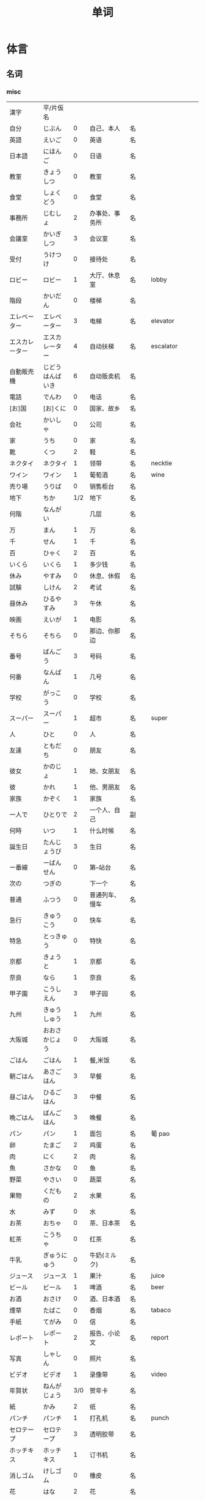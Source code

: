 #+TITLE: 单词

* 体言
** 名词
*** misc
| 漢字               | 平/片仮名              |     |                                  |          |                   |
| 自分               | じぶん                 |   0 | 自己、本人                       | 名       |                   |
| 英語               | えいご                 |   0 | 英语                             | 名       |                   |
| 日本語             | にほんご               |   0 | 日语                             | 名       |                   |
| 教室               | きょうしつ             |   0 | 教室                             | 名       |                   |
| 食堂               | しょくどう             |   0 | 食堂                             | 名       |                   |
| 事務所             | じむしょ               |   2 | 办事处、事务所                   | 名       |                   |
| 会議室             | かいぎしつ             |   3 | 会议室                           | 名       |                   |
| 受付               | うけつけ               |   0 | 接待处                           | 名       |                   |
| ロビー             | ロビー                 |   1 | 大厅、休息室                     | 名       | lobby             |
|--------------------+------------------------+-----+----------------------------------+----------+-------------------|
| 階段               | かいだん               |   0 | 楼梯                             | 名       |                   |
| エレベーター       | エレベーター           |   3 | 电梯                             | 名       | elevator          |
| エスカレーター     | エスカレーター         |   4 | 自动扶梯                         | 名       | escalator         |
| 自動販売機         | じどうはんばいき       |   6 | 自动贩卖机                       | 名       |                   |
|--------------------+------------------------+-----+----------------------------------+----------+-------------------|
| 電話               | でんわ                 |   0 | 电话                             | 名       |                   |
| [お]国             | [お]くに               |   0 | 国家、故乡                       | 名       |                   |
| 会社               | かいしゃ               |   0 | 公司                             | 名       |                   |
| 家                 | うち                   |   0 | 家                               | 名       |                   |
|--------------------+------------------------+-----+----------------------------------+----------+-------------------|
| 靴                 | くつ                   |   2 | 鞋                               | 名       |                   |
| ネクタイ           | ネクタイ               |   1 | 领带                             | 名       | necktie           |
| ワイン             | ワイン                 |   1 | 葡萄酒                           | 名       | wine              |
|--------------------+------------------------+-----+----------------------------------+----------+-------------------|
| 売り場             | うりば                 |   0 | 销售柜台                         | 名       |                   |
| 地下               | ちか                   | 1/2 | 地下                             | 名       |                   |
| 何階               | なんがい               |     | 几层                             | 名       |                   |
|--------------------+------------------------+-----+----------------------------------+----------+-------------------|
| 万                 | まん                   |   1 | 万                               | 名       |                   |
| 千                 | せん                   |   1 | 千                               | 名       |                   |
| 百                 | ひゃく                 |   2 | 百                               | 名       |                   |
|--------------------+------------------------+-----+----------------------------------+----------+-------------------|
| いくら             | いくら                 |   1 | 多少钱                           | 名       |                   |
| 休み               | やすみ                 |   0 | 休息、休假                       | 名       |                   |
| 試験               | しけん                 |   2 | 考试                             | 名       |                   |
| 昼休み             | ひるやすみ             |   3 | 午休                             | 名       |                   |
| 映画               | えいが                 |   1 | 电影                             | 名       |                   |
|--------------------+------------------------+-----+----------------------------------+----------+-------------------|
| そちら             | そちら                 |   0 | 那边、你那边                     | 名       |                   |
| 番号               | ばんごう               |   3 | 号码                             | 名       |                   |
| 何番               | なんばん               |   1 | 几号                             | 名       |                   |
|--------------------+------------------------+-----+----------------------------------+----------+-------------------|
|--------------------+------------------------+-----+----------------------------------+----------+-------------------|
| 学校               | がっこう               |   0 | 学校                             | 名       |                   |
| スーパー           | スーパー               |   1 | 超市                             | 名       | super             |
|--------------------+------------------------+-----+----------------------------------+----------+-------------------|
| 人                 | ひと                   |   0 | 人                               | 名       |                   |
| 友達               | ともだち               |   0 | 朋友                             | 名       |                   |
| 彼女               | かのじょ               |   1 | 她、女朋友                       | 名       |                   |
| 彼                 | かれ                   |   1 | 他、男朋友                       | 名       |                   |
| 家族               | かぞく                 |   1 | 家族                             | 名       |                   |
| 一人で             | ひとりで               |   2 | 一个人、自己                     | 副       |                   |
|--------------------+------------------------+-----+----------------------------------+----------+-------------------|
| 何時               | いつ                   |   1 | 什么时候                         | 名       |                   |
| 誕生日             | たんじょうび           |   3 | 生日                             | 名       |                   |
|--------------------+------------------------+-----+----------------------------------+----------+-------------------|
| ー番線             | ーばんせん             |   0 | 第--站台                         | 名       |                   |
| 次の               | つぎの                 |     | 下一个                           | 名       |                   |
| 普通               | ふつう                 |   0 | 普通列车、慢车                   | 名       |                   |
| 急行               | きゅうこう             |   0 | 快车                             | 名       |                   |
| 特急               | とっきゅう             |   0 | 特快                             | 名       |                   |
|--------------------+------------------------+-----+----------------------------------+----------+-------------------|
| 京都               | きょうと               |   1 | 京都                             | 名       |                   |
| 奈良               | なら                   |   1 | 奈良                             | 名       |                   |
| 甲子園             | こうしえん             |   3 | 甲子园                           | 名       |                   |
| 九州               | きゅうしゅう           |   1 | 九州                             | 名       |                   |
| 大阪城             | おおさかじょう         |   0 | 大阪城                           | 名       |                   |
|--------------------+------------------------+-----+----------------------------------+----------+-------------------|
| ごはん             | ごはん                 |   1 | 餐,米饭                          | 名       |                   |
| 朝ごはん           | あさごはん             |   3 | 早餐                             | 名       |                   |
| 昼ごはん           | ひるごはん             |   3 | 中餐                             | 名       |                   |
| 晩ごはん           | ばんごはん             |   3 | 晚餐                             | 名       |                   |
|--------------------+------------------------+-----+----------------------------------+----------+-------------------|
| パン               | パン                   |   1 | 面包                             | 名       | 葡 pao            |
| 卵                 | たまご                 |   2 | 鸡蛋                             | 名       |                   |
| 肉                 | にく                   |   2 | 肉                               | 名       |                   |
| 魚                 | さかな                 |   0 | 鱼                               | 名       |                   |
| 野菜               | やさい                 |   0 | 蔬菜                             | 名       |                   |
| 果物               | くだもの               |   2 | 水果                             | 名       |                   |
| 水                 | みず                   |   0 | 水                               | 名       |                   |
| お茶               | おちゃ                 |   0 | 茶、日本茶                       | 名       |                   |
| 紅茶               | こうちゃ               |   0 | 红茶                             | 名       |                   |
| 牛乳               | ぎゅうにゅう           |   0 | 牛奶(ミルク)                     | 名       |                   |
| ジュース           | ジュース               |   1 | 果汁                             | 名       | juice             |
| ビール             | ビール                 |   1 | 啤酒                             | 名       | beer              |
| お酒               | おさけ                 |   0 | 酒、日本酒                       | 名       |                   |
| 煙草               | たばこ                 |   0 | 香烟                             | 名       | tabaco            |
| 手紙               | てがみ                 |   0 | 信                               | 名       |                   |
| レポート           | レポート               |   2 | 报告、小论文                     | 名       | report            |
| 写真               | しゃしん               |   0 | 照片                             | 名       |                   |
| ビデオ             | ビデオ                 |   1 | 录像带                           | 名       | video             |
|--------------------+------------------------+-----+----------------------------------+----------+-------------------|
| 年賀状             | ねんがじょう           | 3/0 | 贺年卡                           | 名       |                   |
|--------------------+------------------------+-----+----------------------------------+----------+-------------------|
| 紙                 | かみ                   |   2 | 纸                               | 名       |                   |
| パンチ             | パンチ                 |   1 | 打孔机                           | 名       | punch             |
| セロテープ         | セロテープ             |   3 | 透明胶带                         | 名       |                   |
| ホッチキス         | ホッチキス             |   1 | 订书机                           | 名       |                   |
| 消しゴム           | けしゴム               |   0 | 橡皮                             | 名       |                   |
|--------------------+------------------------+-----+----------------------------------+----------+-------------------|
| 花                 | はな                   |   2 | 花                               | 名       |                   |
| シャツ             | シャツ                 |   1 | 衬衫                             | 名       | shirt             |
| プレゼント         | プレゼント             |   2 | 礼物                             | 名       | present           |
| 荷物               | にもつ                 |   1 | 行李                             | 名       |                   |
| お金               | おかね                 |   0 | 钱                               | 名       |                   |
|--------------------+------------------------+-----+----------------------------------+----------+-------------------|
| クリスマス         | クリスマス             |   3 | 圣诞节                           | 名       | Christmas         |
| クリスマスカード   | クリスマスカード       |     | 圣诞贺卡                         | 名       | Christmas card    |
| スペイン           | スペイン               |   3 | 西班牙                           | 名       | Spain             |
| 桜                 | さくら                 |   0 | 樱花                             | 名       |                   |
| 山                 | やま                   |   2 | 山                               | 名       |                   |
| 食べ物             | たべもの               | 3/2 | 食物                             | 名       |                   |
|--------------------+------------------------+-----+----------------------------------+----------+-------------------|
| 生活               | せいかつ               |   0 | 生活                             | 名       |                   |
|--------------------+------------------------+-----+----------------------------------+----------+-------------------|
| 富士山             | ふじさん               |   1 | 富士山                           | 名       |                   |
| 上海               | シャンハイ             | 1/3 | 上海                             | 名       |                   |
| 七人の侍           | しちにんのさむらい     |     | 《七武士》                       | 名       |                   |
| 金閣寺             | きんかくじ             |   3 | 金阁寺                           | 名       |                   |
| 長崎               | ながさき               |   2 | 长崎                             | 名       |                   |
| 奈良公園           | ならこうえん           |     | 奈良公园                         | 名       |                   |
|--------------------+------------------------+-----+----------------------------------+----------+-------------------|
| 飲み物             | のみもの               |   2 | 饮料                             | 名       |                   |
| 音楽               | おんがく               | 1/0 | 音乐                             | 名       |                   |
| 歌                 | うた                   |   2 | 歌                               | 名       |                   |
| クラシック         | クラシック             | 3/2 | 古典音乐                         | 名       | classic           |
| ジャズ             | ジャズ                 |   1 | 爵士乐                           | 名       | jazz              |
| コンサート         | コンサート             |   1 | 音乐会、演唱会                   | 名       | concert           |
| カラオケ           | カラオケ               |   0 | 卡拉 OK                          | 名       |                   |
| 歌舞伎             | かぶき                 |   0 | 歌舞伎                           | 名       |                   |
|--------------------+------------------------+-----+----------------------------------+----------+-------------------|
| 絵                 | え                     |   1 | 画                               | 名       |                   |
| 字                 | じ                     |   1 | 字                               | 名       |                   |
| 漢字               | かんじ                 |   0 | 汉字                             | 名       |                   |
| 平仮名             | ひらがな               | 3/0 | 平假名                           | 名       |                   |
| 片仮名             | かたかな               | 3/2 | 片假名                           | 名       |                   |
| ローマ字           | ローマじ               |   3 | 罗马字                           | 名       |                   |
|--------------------+------------------------+-----+----------------------------------+----------+-------------------|
| 細かいお金         | こまかいおかね         |     | 零钱                             | 名       |                   |
| チケット           | チケット               | 2/1 | 票                               | 名       | ticket            |
|--------------------+------------------------+-----+----------------------------------+----------+-------------------|
| 時間               | じかん                 |   0 | 时间                             | 名       |                   |
| 用事               | ようじ                 |   0 | 事情                             | 名       |                   |
|--------------------+------------------------+-----+----------------------------------+----------+-------------------|
| 駄目               | だめ                   |   2 | 不行、不好                       | 名       |                   |
| 今度               | こんど                 |   1 | 下次、这次、上次                 | 名       |                   |
|--------------------+------------------------+-----+----------------------------------+----------+-------------------|
| 物                 | もの                   |   2 | 东西                             | 名       |                   |
| 電池               | でんち                 |   1 | 电池                             | 名       |                   |
| 箱                 | はこ                   |   0 | 箱子                             | 名       |                   |
|--------------------+------------------------+-----+----------------------------------+----------+-------------------|
| ナンプラー         | ナンプラー             |   1 | 鱼酱                             | 名       |                   |
| 番下               | いちばんした           |     | 最下边                           | 名       |                   |
| サービス           | サービス               |   1 | 服务                             | 名       | service           |
| シャワー           | シャワー               |   1 | 淋浴                             | 名       | shower            |
| 緑                 | みどり                 |   1 | 绿色、绿树绿草                   | 名       |                   |
| 神社               | じんじゃ               |   1 | 神社                             | 名       |                   |
| お寺               | おてら                 |   0 | 寺庙                             | 名       |                   |
| キャッシュカード   | キャッシュカード       |   4 | 提款卡、借记卡                   | 名       | cash card         |
| 暗証番号           | あんしょうばんごう     |   5 | 密码                             | 名       |                   |
| 金額               | きんがく               |   0 | 金额                             | 名       |                   |
| ボタン             | ボタン                 | 0/1 | 按键、开关                       | 名       | 葡 botao          |
| 雪祭り             | ゆきまつり             |   3 | 冰雪节                           | 名       |                   |
| バンドン           | バンドン               |   1 | 万隆                             | 名       | Bandung           |
| ベラクルス         | ベラクルス             |     | 维拉克鲁斯                       | 名       | Veracruz          |
| フランケン         | フランケン             |     | 弗兰肯                           | 名       | Franken           |
| 禁煙               | きんえん               |   0 | 禁烟                             | 名       |                   |
| 健康保険証         | [けんこう]ほけんしょう |   0 | 健康保险证                       | 名       |                   |
| 熱                 | ねつ                   |   2 | 发烧                             | 名       |                   |
| 風邪               | かぜ                   |   0 | 感冒                             | 名       |                   |
| 病気               | びょうき               |   0 | 疾病                             | 名       |                   |
| 薬                 | くすり                 |   0 | 药                               | 名       |                   |
| お風呂             | おふろ                 |   2 | 洗澡、澡盆                       | 名       |                   |
| 上着               | うわぎ                 |   0 | 外套                             | 名       |                   |
| 下着               | したぎ                 |   0 | 内衣                             | 名       |                   |
| 故郷               | ふるさと               |   2 | 故乡(歌名)                       | 名       |                   |
| 秋葉原             | あきはばら             |     | 秋叶原                           | 名       |                   |
| ピアノ             | ピアノ                 |   0 | 钢琴                             | 名       |                   |
| ビートルズ         | ビートルズ             |   1 | 披头士乐队                       | 名       |                   |
| 車の運転           |                        |     | 汽车驾驶                         | 名       |                   |
| --メートル         | --メートル             | 0/1 | --米                             | 名       | 法 --metre        |
|--------------------+------------------------+-----+----------------------------------+----------+-------------------|
| 現金               | げんきん               |   3 | 现金                             | 名       |                   |
|--------------------+------------------------+-----+----------------------------------+----------+-------------------|
| 趣味               | しゅみ                 |   1 | 爱好                             | 名       |                   |
| 日記               | にっき                 |   0 | 日记                             | 名       |                   |
|--------------------+------------------------+-----+----------------------------------+----------+-------------------|
| 部長               | ぶちょう               |   0 | 部长                             | 名       |                   |
| 課長               | かちょう               |   0 | 科长                             | 名       |                   |
| 社長               | しゃちょう             |   0 | 社长、总经理                     | 名       |                   |
|--------------------+------------------------+-----+----------------------------------+----------+-------------------|
| 動物               | どうぶつ               |   0 | 动物                             | 名       |                   |
| 馬                 | うま                   |   2 | 马                               | 名       |                   |
|--------------------+------------------------+-----+----------------------------------+----------+-------------------|
| インターネット     | インターネット         |   5 | 因特网、互联网                   | 名       |                   |
| ダイエット         | ダイエット             |   1 | 减肥                             | 名       | diet              |
| 東京スカイツリー   |                        |     | 东京晴空塔                       | 名       |                   |
| 静岡県             | しずおかけん           |     | 静冈县                           | 名       |                   |
| 山梨県             | やまなしけん           |     | 山梨县                           | 名       |                   |
| 葛飾北斎           | かつしかほくさい       |     | 葛饰北斋                         | 名       |                   |
| 日                 | ひ                     |   1 | 日子                             | 名       |                   |
| お茶               | おちゃ                 |   0 | 茶、茶道                         | 名       |                   |
| 調子               | ちょうし               |   0 | 情况、状态                       | 名       |                   |
| 本当               | ほんとう               |   0 | 真的                             | 名       |                   |
| 嘘                 | うそ                   |   1 | 假话                             | 名       |                   |
|--------------------+------------------------+-----+----------------------------------+----------+-------------------|
| 自動車             | じどうしゃ             | 2/0 | 汽车                             | 名       |                   |
| 交通               | こうつう               |   0 | 交通                             | 名       |                   |
| 物価               | ぶっか                 |   0 | 物价                             | 名       |                   |
|--------------------+------------------------+-----+----------------------------------+----------+-------------------|
| 放送               | ほうそう               |   0 | 广播                             | 名       |                   |
| ニュース           | ニュース               |   1 | 新闻                             | 名       | news              |
|--------------------+------------------------+-----+----------------------------------+----------+-------------------|
| アニメ             | アニメ                 | 1/0 | 动画                             | 名       |                   |
| 漫画               | マンガ                 |   0 | 漫画                             | 名       |                   |
| デザイン           | デザイン               |   2 | 设计                             | 名       | design            |
| 夢                 | ゆめ                   |   2 | 梦想、梦                         | 名       |                   |
| 天才               | てんさい               |   0 | 天才                             | 名       |                   |
|--------------------+------------------------+-----+----------------------------------+----------+-------------------|
| 意見               | いけん                 |   1 | 意见                             | 名       |                   |
| 話                 | はなし                 |   3 | 话、谈话                         | 名、自サ |                   |
|--------------------+------------------------+-----+----------------------------------+----------+-------------------|
| 地球               | ちきゅう               |   0 | 地球                             | 名       |                   |
| 月                 | つき                   |   2 | 月                               | 名       |                   |
|--------------------+------------------------+-----+----------------------------------+----------+-------------------|
| 最近               | さいきん               |   0 | 最近                             | 名       |                   |
| かぐや姫           | かぐやひめ             |     | 辉夜姬                           | 名       |                   |
| キング牧師         | キングぼくし           |     | 马丁・路德・金                   | 名       |                   |
| ガリレオ           | ガリレオ               |     | 伽利略                           | 名       |                   |
| アインシュタイン   | アインシュタイン       |     | 爱因斯坦                         | 名       |                   |
| フランケリン       | フランケリン           |     | 本杰明・弗兰克林                 | 名       |                   |
| ガガーリン         | ガガーリン             |     | 加加林                           | 名       |                   |
| 遊園地             | ゆうえんち             |   3 | 游乐园                           | 名       |                   |
| 天神祭り           | てんじんまつり         |     | 天神祭(大阪的庙会)               | 名       |                   |
| 吉野山             | よしのやま             |     | 吉野山(位于奈良的山)             | 名       |                   |
| キャプテン・クック |                        |     | 库克船长                         | 名       |                   |
| ヨーネン           | ヨーネン               |     | 有耐(虚构的公司)                 | 名       |                   |
| カンガルー         | カンガルー             |   3 | 袋鼠                             | 名       |                   |
| 私達               | わたしたち             |   3 | 我们                             | 名       |                   |
|--------------------+------------------------+-----+----------------------------------+----------+-------------------|
| セーター           | セーター               |   1 | 毛衣                             | 名       | sweater           |
| スーツ             | スーツ                 |   1 | 套装                             | 名       | suits             |
| 帽子               | ぼうし                 |   0 | 帽子                             | 名       |                   |
| 眼鏡               | めがね                 |   1 | 眼镜                             | 名       |                   |
| コート             | コート                 |   1 | 大衣                             | 名       | coat              |
|--------------------+------------------------+-----+----------------------------------+----------+-------------------|
| ケーキ             | ケーキ                 |   1 | 蛋糕                             | 名       | cake              |
| [お]弁当           | [お]べんとう           |   0 | 盒饭                             | 名       |                   |
|--------------------+------------------------+-----+----------------------------------+----------+-------------------|
| ロボット           | ロボット               | 1/2 | 机器人                           | 名       | robot             |
|--------------------+------------------------+-----+----------------------------------+----------+-------------------|
| ユーモア           | ユーモア               |   1 | 幽默                             | 名       | humour            |
| 都合               | つごう                 |   0 | 方便、凑巧                       | 名       |                   |
| 万里の長城         | ばんりのちょうじょう   |     | 万里长城                         | 名       |                   |
| 不動産屋           | ふどうさんや           |   0 | 房屋中介                         | 名       |                   |
| 家賃               | やちん                 |   1 | 房租                             | 名       |                   |
| こちら             | こちら                 |   0 | 这                               | 名       |                   |
| ダイニングキッチン | ダイニングキッチン     |   6 | 带餐厅的厨房                     | 名       | 和 dining+kitchen |
| 和室               | わしつ                 |   0 | 日式房间                         | 名       |                   |
| 押入れ             | おしいれ               |   0 | 日式壁橱                         | 名       |                   |
| 布団               | ふとん                 |   0 | 被褥                             | 名       |                   |
| パリ               | パリ                   |   1 | 巴黎                             | 名       | Paris             |
| 成人式             | せいじんしき           |   3 | 成人礼                           | 名       |                   |
| みんなのアンケート |                        |     | 大家的调查(虚构的问卷调查题目)   | 名       |                   |
| [お]湯             | [お]ゆ                 |   0 | 热水、开水                       | 名       |                   |
| 社長               | しゃちょう             |   0 | 社长                             | 名       |                   |
| 音                 | おと                   |   2 | (物体发出的)声音                 | 名       |                   |
|--------------------+------------------------+-----+----------------------------------+----------+-------------------|
| 建物               | たてもの               | 2/3 | 建筑物                           | 名       |                   |
| 道                 | みち                   |   0 | 道路                             | 名       |                   |
| 交差点             | こうさてん             | 3/0 | 十字路口                         | 名       |                   |
| 駐車場             | ちゅうしゃじょう       |   0 | 停车场                           | 名       |                   |
| 橋                 | はし                   |   2 | 桥                               | 名       |                   |
| サイズ             | サイズ                 |   1 | 号码、尺寸                       | 名       |                   |
| 故障               | こしょう               |   0 | 故障                             | 名、自サ |                   |
| 信号               | しんごう               |   0 | 红绿灯                           | 名       |                   |
| 角                 | かど                   |   1 | 拐角、路口                       | 名       |                   |
| 本田駅             | ほんだえき             |     | 本田站(虚构的车站)               | 名       |                   |
| 図書館前           | としょかんまえ         |     | 图书馆前(虚构的公共汽车站)       | 名       |                   |
| 元気茶             | げんきちゃ             |     | 健康茶(虚构的饮品)               | 名       |                   |
| 聖徳太子           | しょうとくたいし       |     | 圣德太子                         | 名       |                   |
| 法隆寺             | ほうりゅうじ           |     | 法隆寺                           | 名       |                   |
| お菓子             | おかし                 |   2 | 点心                             | 名       |                   |
|--------------------+------------------------+-----+----------------------------------+----------+-------------------|
| ホームステイ       | ホームステイ           |   5 | (旅游或留学等时)寄宿在当地人家里 | 名       | homestay          |
|--------------------+------------------------+-----+----------------------------------+----------+-------------------|
| 田舎               | いなか                 |   0 | 乡下、老家                       | 名       |                   |
| 億                 | おく                   |     | 亿                               | 名       |                   |
| チャンス           | チャンス               |   1 | 机会                             | 名       | chance            |
| 意味               | いみ                   |   1 | 意义、意思                       | 名       |                   |
|--------------------+------------------------+-----+----------------------------------+----------+-------------------|
| もし[〜たら]       | もし[〜たら]           |     | 如果、要是                       |          |                   |
| こと               | こと                   |   2 | 事情(～のこと:〜事)              | 名       |                   |
| 暇                 | ひま                   |   0 | 空闲、有空儿                     | 名       |                   |
|--------------------+------------------------+-----+----------------------------------+----------+-------------------|
| ベトナム           | ベトナム               |   0 | 越南                             | 名       |                   |
| 運動会             | うんどうかい           |   3 | 运动会                           | 名       |                   |
| 盆踊り             | ぼんおどり             |   3 | 盂兰盆会舞                       | 名       |                   |
| フリーマーケット   | フリーマーケット       |   4 | 跳蚤市场                         | 名       | flea market       |
| 場所               | ばしょ                 |   0 | 场所、地点                       | 名       |                   |
| ボランティア       | ボランティア           |   2 | 义工、志愿者                     | 名       | volunteer         |
|--------------------+------------------------+-----+----------------------------------+----------+-------------------|
| 財布               | さいふ                 |   0 | 钱包                             | 名       |                   |
| ごみ               | ごみ                   |   2 | 垃圾                             | 名       |                   |
|--------------------+------------------------+-----+----------------------------------+----------+-------------------|
| 国会議事堂         | こっかいぎじどう       | 0/6 | 国会议事堂                       | 名       |                   |
|--------------------+------------------------+-----+----------------------------------+----------+-------------------|
| 平日               | へいじつ               |   0 | 平时                             | 名       |                   |
| 今度               | こんど                 |   1 | 这次、下次                       | 名       |                   |
| そんな人           | そんなにん             |     | 那样的人                         | 名       |                   |
|--------------------+------------------------+-----+----------------------------------+----------+-------------------|
| 大阪弁             | おおさかべん           |     | 大阪话、大阪方言                 | 名       |                   |
| エドヤストア       | エドヤストア           |   4 | 江户屋(虚构的商店)               | 名       |                   |
|--------------------+------------------------+-----+----------------------------------+----------+-------------------|
| 燃えるごみ         | もえるごみ             |     | 可燃垃圾                         | 名       |                   |
| 置き場             | おきば                 |   0 | 放置场所                         | 名       |                   |
| ゴミ置き場         | ごみおきば             |     | 垃圾场                           | 名       |                   |
| 横                 | よこ                   |   0 | 旁边                             | 名       |                   |
| 瓶                 | びん                   |   1 | 瓶                               | 名       |                   |
| 缶                 | かん                   |   1 | 罐                               | 名       |                   |
| ガス               | ガス                   |   1 | 煤气                             | 名       |                   |
| 〜会社             | 〜がいしゃ             |     | ～公司                           | 名       |                   |
| gas会社            | ガスがいしゃ           |   3 | 煤气公司                         | 名       |                   |
|--------------------+------------------------+-----+----------------------------------+----------+-------------------|
| 宇宙               | うちゅう               |   1 | 宇宙                             | 名       |                   |
| 宇宙船             | うちゅうせん           |   0 | 宇宙飞船                         | 名       |                   |
| 宇宙ステーション   | うちゅうステーション   |   5 | 航天站                           | 名       |                   |
| 宇宙飛行士         | うちゅうひこうし       |   5 | 宇航员                           | 名       |                   |
| 星出彰彦           | ほしであきひこ         |     | 星出彰彦(日本宇航员)             | 名       |                   |
| ペット             | ペット                 |   1 | 宠物                             | 名       |                   |
| 鳥                 | とり                   |   0 | 鸟                               | 名       |                   |
|--------------------+------------------------+-----+----------------------------------+----------+-------------------|
| 声                 | こえ                   |   1 | (人或动物发出的)声音             | 名       |                   |
| 花火               | はなび                 |   1 | 烟花                             | 名       |                   |
| 波                 | なみ                   |   2 | 波浪                             | 名       |                   |
|--------------------+------------------------+-----+----------------------------------+----------+-------------------|
| 道具               | どうぐ                 |   3 | 工具                             | 名       |                   |
| クリーニング       | クリーニング           | 2/4 | (干)洗、洗衣                     | 名       |                   |
|--------------------+------------------------+-----+----------------------------------+----------+-------------------|
| 家                 | いえ                   |   2 | 家、住宅                         | 名       |                   |
| マンション         | マンション             |   1 | 公寓                             | 名       |                   |
| キッチン           | キッチン               |   1 | 厨房                             | 名       |                   |
| パーティールーム   | パーティールーム       |   5 | 宴会厅                           | 名       |                   |
| 家具               | かぐ                   |   1 | 家具                             | 名       |                   |
| 本棚               | ほんだな               |   1 | 书架                             | 名       |                   |
|--------------------+------------------------+-----+----------------------------------+----------+-------------------|
| 方                 | かた                   |   2 | 人(「ひと」的尊敬语)             | 名       |                   |
| ドラエもん         | ドラエもん             |   0 | 哆啦A梦                          | 名       |                   |
| 竹copter           | タケコプター           |   3 | 竹蜻蜓                           | 名       |                   |
| タイムテレビ       | タイムテレビ           |   4 | 时间电视                         | 名       | time television   |
| どこでもドア       | どこでもドア           |     | 任意门                           | 名       |                   |
| 子供たち           | こどもたち             |     | 孩子们                           | 名       |                   |
| 主人公             | しゅじんこう           |   2 | 主人公                           | 名       |                   |
| 形                 | かたち                 |   0 | 形状、样子                       | 名       |                   |
| ポケット           | ポケット               | 1/2 | 口袋、兜                         | 名       |                   |
| 空                 | そら                   |   1 | 天空                             | 名       |                   |
| 昔                 | むかし                 |   0 | 过去、以前                       | 名       |                   |
| 将来               | しょうらい             |   1 | 将来                             | 名       |                   |
| 料理教室           | りょうりきょうしつ     |     | 烹饪教室                         | 名       |                   |
| 力                 | ちから                 |   3 | 力量、力气                       | 名       |                   |
| 人気               | にんき                 |   0 | 受欢迎、有人缘                   | 名       |                   |
|--------------------+------------------------+-----+----------------------------------+----------+-------------------|
| 形                 | かたち                 |   0 | 形状、样子                       | 名       |                   |
| 色                 | いろ                   |   2 | 颜色                             | 名       |                   |
| 味                 | あじ                   |   0 | 味(指味觉)                       | 名       |                   |
| ガム               | ガム                   |   1 | 口香糖                           | 名       | gum               |
|--------------------+------------------------+-----+----------------------------------+----------+-------------------|
| 品物               | しなもの               |   0 | 物品、商品                       | 名       |                   |
| 値段               | ねだん                 |   0 | 价钱                             | 名       |                   |
| 給料               | きゅうりょう           |   1 | 工资                             | 名       |                   |
| ボーナス           | ボーナス               |   1 | 奖金                             | 名       | bonus             |
|--------------------+------------------------+-----+----------------------------------+----------+-------------------|
| ゲーム             | ゲーム                 |   1 | 游戏、电子游戏                   | 名       | game              |
| 番組               | ばんぐみ               |   0 | 节目                             | 名       |                   |
| ドラマ             | ドラマ                 |   1 | 电视剧                           | 名       | drama             |
| テレビドラマ       | テレビドラマ           |     | 电视剧                           | 名       |                   |
| 歌手               | かしゅ                 |   1 | 歌手                             | 名       |                   |
| 小説家             | しょうせつか           |   0 | 小说家                           | 名       |                   |
| 小説               | しょうせつ             |   0 | 小说                             | 名       |                   |
|--------------------+------------------------+-----+----------------------------------+----------+-------------------|
| 息子               | むすこ                 |   0 | (自己的)儿子                     | 名       |                   |
| 息子さん           | むすこさん             |     | (别人的)儿子                     | 名       |                   |
| 娘                 | むすめ                 |   3 | (自己的)女儿                     | 名       |                   |
| 娘さん             | むすめさん             |     | (别人的)女儿                     | 名       |                   |
|--------------------+------------------------+-----+----------------------------------+----------+-------------------|
| 会話               | かいわ                 |   0 | 会话                             | 名       |                   |
| ラジオドラマ       | ラジオドラマ           |     | 广播剧                           | 名       |                   |
| 美容院             | びよういん             |   2 | 美容院                           | 名       |                   |
| 台所               | だいどころ             |   0 | 厨房                             | 名       |                   |
| 景色               | けしき                 |   1 | 景色                             | 名       |                   |
| 将来               | しょうらい             |   1 | 将来                             | 名       |                   |
| お知らせ           | おしらせ               |   0 | 通知                             | 名       |                   |
| 日にち             | ひにち                 |   0 | 日期                             | 名       |                   |
| 土                 | ど                     |   1 | 星期六                           | 名       |                   |
| 体育館             | たいいくかん           | 4/3 | 体育馆                           | 名       |                   |
| 無料               | むりょう               | 0/1 | 免费                             | 名       |                   |
| イベント           | イベント               |   0 | 活动                             | 名       |                   |
| [お]皿             | [お]さら               |   0 | 盘子、碟子                       | 名       |                   |
| [お]茶碗           | [お]ちゃわん           |     | 饭碗、茶碗                       | 名       |                   |
| コップ             | コップ                 |   0 | 杯子                             | 名       | 荷kop             |
| ガラス             | ガラス                 |   0 | 玻璃                             | 名       |                   |
| 袋                 | ふくろ                 |   3 | 袋子                             | 名       |                   |
| 書類               | しょるい               |   0 | 文件、材料                       | 名       |                   |
| 枝                 | えだ                   |   0 | 树枝                             | 名       |                   |
|--------------------+------------------------+-----+----------------------------------+----------+-------------------|
| 交番               | こうばん               |   0 | 派出所                           | 名       |                   |
| 駅員               | えきいん               | 2/0 | 站务员                           | 名       |                   |
|--------------------+------------------------+-----+----------------------------------+----------+-------------------|
| スピーチ           | スピーチ               |   2 | 演讲                             | 名、自サ | speech            |
| 返事               | へんじ                 |   3 | 回信                             | 名、自サ |                   |
|--------------------+------------------------+-----+----------------------------------+----------+-------------------|
| 忘れ物             | わすれもの             |   0 | 遗失物品                         | 名       |                   |
| 今                 | いま                   |   1 | 刚才(指离现在很近的时间)         | 名       |                   |
| 外側               | そとがわ               |   0 | 外侧                             | 名       |                   |
| ポケット           | ポケット               | 2/1 | 口袋                             | 名       |                   |
| ～辺               | ～へん                 |   0 | ～边                             | 名       |                   |
| どの辺             | どのへん               |     | 哪边                             | 名       |                   |
| 網棚               | あみだな               |   0 | (车上用网做成的)行李架           | 名       |                   |
| 新宿               | しんじゅく             |   0 | 新宿                             | 名       |                   |
| 地震               | じしん                 |   0 | 地震                             | 名       |                   |
| 壁                 | かべ                   |   0 | 墙壁                             | 名       |                   |
| 針                 | はり                   |   1 | (钟表的)走针                     | 名       |                   |
| 指す               | さす                   |   1 | 指在～                           |          |                   |
| 駅前               | えきまえ               | 3/0 | 车站前                           | 名       |                   |
| 西                 | にし                   |   0 | 西                               | 名       |                   |
| の方               | のほう                 |     | 〜面、～方                       |          |                   |
| レポーター         | レポーター             |   2 | 采访记者                         | 名       | reporter          |
| 源氏物語           | げんじものがたり       |     | 源氏物语                         | 名       |                   |


*** 衣服
#+caption: 衣服
| 漢字 | 平/片仮名 |   |      |    |   |
|------+-----------+---+------+----+---|
| 服   | ふく      | 2 | 衣服 | 名 |   |
| 着物 | きもの    | 0 | 和服 | 名 |   |

*** 食物
**** 菜单
#+caption: 菜单
| 注文           | ちゅうもん     | 0 | 订货     | 名 |            |
| 定食           | ていしょく     | 0 | 套餐     | 名 |            |
| アイスクリーム | アイスクリーム | 5 | 冰淇淋   | 名 | ice cream  |
| サンドイッチ   | サンドイッチ   | 4 | 三明治   | 名 | sandwich   |
| カレー[ライス] | カレー[ライス] | 4 | 咖喱[饭] | 名 | curry rice |
| 刺身           | さしみ         | 3 | 生鱼片   | 名 |            |
| すき焼き       | すきやき       | 0 | 鸡素烧   | 名 |            |
| [お]寿司       | [お]すし       | 2 | 寿司     | 名 |            |
| 天麩羅         | てんぷら       | 0 | 天妇罗   | 名 |            |
| 牛丼           | ぎゅうどん     | 0 | 牛肉盖饭 | 名 |            |
| チョコレート   | チョコレート   | 3 | 巧克力   | 名 | chocolate  |
| コーヒー       | コーヒー       | 3 | 咖啡     | 名 | coffee     |

**** 水果
#+caption: 水果
| 漢字   | 平/片仮名 |     |      |    |       |
|--------+-----------+-----+------+----+-------|
| 林檎   | りんご    |   0 | 苹果 | 名 |       |
| みかん | みかん    |   1 | 橘子 | 名 |       |
| レモン | レモン    | 1/0 | 柠檬 | 名 | lemon |

**** 食材
#+caption: 食材
| 漢字 | 平/片仮名  |   |      |    |   |
|------+------------+---+------+----+---|
| 牛肉 | ぎゅうにく | 0 | 牛肉 | 名 |   |
| 鶏肉 | とりにく   | 0 | 鸡肉 | 名 |   |
| 豚肉 | ぶたにく   | 0 | 猪肉 | 名 |   |
| 塩   | しお       | 2 | 盐   | 名 |   |
| 砂糖 | さとう     | 2 | 糖   | 名 |   |

*** 居住
**** 家具
#+caption: 家具
| 漢字     | 平/片仮名  |     |            |    |        |
|----------+------------+-----+------------+----+--------|
| 電気     | でんき     |   1 | 电灯、电气 | 名 |        |
| エアコン | エアコン   |     | 空调       | 名 |        |
| 机       | つくえ     |   0 | 桌子       | 名 |        |
| 椅子     | いす       |   0 | 椅子       | 名 |        |
| 鋏       | はさみ     |   3 | 剪子       | 名 |        |
| スプーン | スプーン   |   2 | 勺子       | 名 | spoon  |
| 箸       | はし       |   1 | 筷子       | 名 |        |
| フォーク | フォーク   |   1 | 叉子       | 名 | fork   |
| ナイフ   | ナイフ     |   1 | 刀子       | 名 | knife  |
| 部屋     | へや       |   2 | 房间       | 名 |        |
| トイレ   | トイレ     |   1 | 厕所       | 名 | toilet |
| お手洗い | おてあらい |   3 | 洗手间     | 名 |        |
| スイッチ | スイッチ   | 2/1 | 开关       | 名 | switch |
| 冷蔵庫   | れいぞうこ |   3 | 冰箱       | 名 |        |
| テーブル | テーブル   |   0 | 桌子       | 名 | table  |
| ベッド   | ベッド     |   1 | 床         | 名 | bed    |
| 棚       | たな       |   0 | 架子       | 名 |        |
| ドア     | ドア       |   1 | 门         | 名 | door   |
| 窓       | まど       |   1 | 窗         | 名 |        |

*** 出行
#+caption: 出行
| 漢字       | 平/片仮名    |   |        |    |          |
|------------+--------------+---+--------+----+----------|
| ビザ       | ビザ         | 1 | 签证   | 名 | visa     |
| パスポート | パスポート   | 3 | 护照   | 名 | passport |
| 住所       | じゅうしょ   | 1 | 地址   | 名 |          |
| 地図       | ちず         | 1 | 地图   | 名 |          |
| 駅         | えき         | 1 | 车站   | 名 |          |
| 新幹線     | しんかんせん | 3 | 新干线 | 名 |          |
| 切符       | きっぷ       | 0 | 车票   | 名 |          |

**** 交通工具
#+caption: 交通工具
| 漢字     | 平/片仮名  |   |          |    |      |
|----------+------------+---+----------+----+------|
| 電車     | でんしゃ   | 0 | 电车     | 名 |      |
| 地下鉄   | ちかてつ   | 0 | 地铁     | 名 |      |
| バス     | バス       | 1 | 公共汽车 | 名 | bus  |
| タクシー | タクシー   | 1 | 出租车   | 名 | taxi |
| 自転車   | じてんしゃ | 2 | 自行车   | 名 |      |
| 飛行機   | ひこうき   | 2 | 飞机     | 名 |      |
| 船       | ふね       | 1 | 船       | 名 |      |

*** 称谓
#+caption: 称谓
| 漢字       | 平/片仮名    |     |                                            |    |   |
|------------+--------------+-----+--------------------------------------------+----+---|
| 誰         | だれ         |   1 | 谁                                         | 名 |   |
| どなた     | どなた       |   1 | 「だれ」的敬称                             | 名 |   |
| 私         | わたし       |   0 | 我                                         | 名 |   |
| 貴方       | あなた       |   2 | 你、您                                     | 名 |   |
| あの方     | あのかた     |   4 | 他、她、那个人(表敬称)                     | 名 |   |
| あの人     | あのひと     |   4 | 他、她、那个人                             | 名 |   |
| 名前       | なまえ       |   0 | 姓名、名字                                 | 名 |   |
| 両親       | りょうしん   |   1 | 父母                                       | 名 |   |
| 母         | はは         |   1 | 母亲                                       | 名 |   |
| 父         | ちち         | 2/1 | 父亲                                       | 名 |   |
| お母さん   | おかあさん   |   2 | (别人的)母亲                               | 名 |   |
| お父さん   | おとうさん   |   2 | (别人的)父亲                               | 名 |   |
| 兄弟       | きょうだい   |   1 | 兄弟姐妹                                   | 名 |   |
| 兄         | あに         |   1 | (自己的)哥哥                               | 名 |   |
| お兄さん   | おにいさん   |   2 | (别人的)哥哥                               | 名 |   |
| 姉         | あね         |   2 | (自己的)姐姐                               | 名 |   |
| お姉さん   | おねえさん   |   2 | (别人的)姐姐                               | 名 |   |
| 弟         | おとうと     |   4 | (自己的)弟弟                               | 名 |   |
| 弟さん     | おとうとさん |     | (别人的)弟弟                               | 名 |   |
| 妹         | いもうと     |   4 | (自己的)妹妹                               | 名 |   |
| 義妹さん   | いもうとさん |     | (别人的)妹妹                               | 名 |   |
| 僕         | ぼく         |   1 | 我(男子用语, 比「私」随意)                 | 名 |   |
| 君         | きみ         |   0 | 你(用于同辈、部下、晚辈, 比「あなた」随意) | 名 |   |
| 皆さん     | みなさん     |   2 | 大家                                       | 名 |   |
| ご主人     | ごしゅじん   |   3 | (别人的)丈夫                               | 名 |   |
| 夫         | おっと       |   0 | (自己的)丈夫                               | 名 |   |
| 奥さん     | おくさん     |   1 | (别人的)妻子                               | 名 |   |
| 妻         | つま         |   1 | (自己的)妻子                               | 名 |   |
| 子供       | こども       |   0 | 孩子                                       | 名 |   |
| 男の人     | おとこのひと |     | 男人                                       | 名 |   |
| 女の人     | おんなのひと |   3 | 女人                                       | 名 |   |
| 男の子     | おとこのこ   |     | 男孩子                                     | 名 |   |
| 女の子     | おんなのこ   |     | 女孩儿                                     | 名 |   |
| お爺さん   | おじいさん   |   2 | 爷爷、姥爷                                 | 名 |   |
| お爺ちゃん | おじいちゃん |   2 | 爷爷、姥爷                                 | 名 |   |
| お婆さん   | おばあさん   |   2 | 奶奶、姥爷                                 | 名 |   |
| お婆ちゃん | おばあちゃん |   2 | 奶奶、姥爷                                 | 名 |   |

*** 节假日
#+caption: 节假日
| 漢字     | 平/片仮名      |   |        |    |   |
|----------+----------------+---+--------+----+---|
| 夏休み   | なつやすみ     | 3 | 暑假   |    |   |
| 冬休み   | ふゆやすみ     | 3 | 寒假   | 名 |   |
| 週末     | しゅうまつ     | 0 | 周末   | 名 |   |
| [お]正月 | [お]しょうがつ | 0 | 新年   | 名 |   |
| 母の日   | ははのひ       | 1 | 母亲节 | 名 |   |

*** 地理
#+caption: 地理
| 漢字 | 平/片仮名 |     |      |    |   |
|------+-----------+-----+------+----+---|
| 海   | うみ      |   1 | 海   | 名 |   |
| 川   | かわ      |   2 | 河流 | 名 |   |
| 世界 | せかい    | 1/2 | 世界 | 名 |   |

**** 国家
#+caption: 国家
| 漢字           | 平/片仮名      |     |            |    |           |
|----------------+----------------+-----+------------+----+-----------|
| オーストラリア | オーストラリア |   5 | 澳大利亚   | 名 | Australia |
| 香港           | ホンコン       |   1 | 香港       | 名 |           |
| シンガポール   | シンガポール   |   4 | 新加坡     | 名 | Singapore |
| アメリカ       | アメリカ       |   0 | 美国       | 名 | America   |
| イギリス       | イギリス       |   0 | 英国       | 名 | 葡 Inglez |
| インド         | インド         |   1 | 印度       | 名 | India     |
| インドネシア   | インドネシア   |   4 | 印度尼西亚 | 名 | Indonesia |
| 韓国           | かんこく       |   1 | 韩国       | 名 |           |
| タイ           | タイ           |   1 | 泰国       | 名 | Thai      |
| 中国           | ちゅうごく     |   1 | 中国       | 名 |           |
| ドイツ         | ドイツ         |   1 | 德国       | 名 | 荷 Duits  |
| 日本           | にほん         | 2/3 | 日本       | 名 |           |
| ブラジル       | ブラジル       |   0 | 巴西       | 名 | Brazil    |
| イタリア       | イタリア       |   0 | 意大利     | 名 | Italian   |
| フランス       | フランス       |   0 | 法国       | 名 | France    |
| バンコク       | バンコク       |   1 | 曼谷       | 名 | Bangkok   |
| ベルリン       | ベルリン       |   0 | 柏林       | 名 | Berlin    |
| ジャカルタ     | ジャカルタ     |   2 | 雅加达     | 名 | Jakarta   |
| スイス         | スイス         |   1 | 瑞士       | 名 | Swiss     |
| メキシコ       | メキシコ       | 0/2 | 墨西哥     | 名 |           |

**** 地名
#+caption: 地名
| 漢字         | 平/片仮名    |   |        |    |             |
|--------------+--------------+---+--------+----+-------------|
| 神戸         | こうべ       | 1 | 神户   | 名 |             |
| 沖縄         | おきなわ     | 0 | 冲绳   |    |             |
| 鹿児島       | かごしま     | 0 | 鹿儿岛 | 名 |             |
| 北海道       | ほっかいどう | 3 | 北海道 | 名 |             |
| 日本橋       | にほんばし   |   | 日本桥 | 名 |             |
| アジア       | アジア       | 1 | 亚洲   | 名 | Asia        |
| 大阪         | おおさか     | 0 | 大阪   | 名 |             |
| 新大阪       | しんおおさか | 3 | 新大阪 | 名 |             |
| 広島         | ひろしま     | 0 | 广岛   | 名 |             |
| ニューヨーク | ニューヨーク | 3 | 纽约   | 名 | New York    |
| アップル     | アップル     |   | apple  | 名 |             |
| あすか       | あすか       |   | 明日香 | 名 |             |
| 東京         | とうきょう   | 0 | 东京   | 名 |             |
| 北京         | ペキン       | 1 | 北京   | 名 |             |
| ロンドン     | ロンドン     | 1 | 伦敦   | 名 | London      |
| ロサンゼルス | ロサンゼルス | 4 | 洛杉矶 | 名 | Los Angeles |

**** 天气
#+caption: 天气
| 漢字 | 平/片仮名 |     |      |    |   |
|------+-----------+-----+------+----+---|
| 季節 | きせつ    | 1/2 | 季节 | 名 |   |
| 春   | はる      |   1 | 春天 | 名 |   |
| 夏   | なつ      |   2 | 夏天 | 名 |   |
| 秋   | あき      |   1 | 秋天 | 名 |   |
| 冬   | ふゆ      |   2 | 冬天 | 名 |   |
| 天気 | てんき    |   1 | 天气 | 名 |   |
| 雨   | あめ      |   1 | 雨   | 名 |   |
| 雪   | ゆき      |   2 | 雪   | 名 |   |
| 曇り | くもり    |   3 | 阴   | 名 |   |

**** 城市
#+caption: 城市
| 漢字                       | 平/片仮名          |     |                          |    |            |
|----------------------------+--------------------+-----+--------------------------+----+------------|
| 大学                       | だいがく           |   0 | 大学                     | 名 |            |
| 病院                       | びょういん         |   0 | 医院                     | 名 |            |
| ホテル                     | ホテル             |   1 | 饭店                     | 名 | hotel      |
| 空港                       | くうこう           |   0 | 机场                     | 名 |            |
| ABCストア                  | ABCストア          |     | ABC超市                  | 名 | ABC store  |
| ジャパン                   | ジャパン           |     | 日本超市                 | 名 |            |
| プール                     | プール             |   1 | 游泳池                   | 名 |            |
| アキックス                 | アキックス         |     | 阿基克斯                 | 名 |            |
| おはようテレビ             | おはようテレビ     |     | 早安电视台               | 名 |            |
| 緑町                       | みどりちょう       |     | 绿町                     | 名 |            |
| 市役所                     | しやくしょ         |   2 | 市政府                   | 名 |            |
| 高校                       | こうこう           |   0 | 高中                     | 名 |            |
| 郵便局                     | ゆうびんきょく     |   3 | 邮局                     | 名 |            |
| デパート                   | デパート           |   2 | 百货商店                 | 名 | department |
| 銀行                       | ぎんこう           |   0 | 银行                     | 名 |            |
| 図書館                     | としょかん         |   2 | 图书馆                   | 名 |            |
| 美術館                     | びじゅつかん       |   3 | 美术馆                   | 名 |            |
| とうきょうディズニーランド |                    |   9 | 东京迪士尼乐园           | 名 |            |
| アジアストア               | アジアストア       |     | 亚洲超市                 | 名 |            |
| 大学前                     | だいがくまえ       |   5 | 大学前(虚构的公共汽车站) | 名 |            |
| 梅田                       | うめだ             |     | 梅田(大阪的街名)         | 名 |            |
| ジェーアール               | ジェーアール       |   3 | JR(日本铁道公司)         | 名 |            |
| ストア                     | ストア             |   2 | 商店                     | 名 | store      |
| コーナー                   | コーナー           |   1 | 柜台                     | 名 | corner     |
| お土産屋                   | おみやげや         |     | 礼品店                   | 名 |            |
| 本屋                       | ほんや             |   1 | 书店、书店老板           | 名 |            |
| ポスト                     | ポスト             |   1 | 信箱                     | 名 | post       |
| ビル                       | ビル               |   1 | 高楼                     | 名 |            |
| ATM                        | エー・ティー・エム |   1 | 自动柜员机               | 名 |            |
| コンビニ                   | コンビニ           |   0 | 便利店                   | 名 |            |
| 公園                       | こうえん           |   0 | 公园                     | 名 |            |
| 喫茶店                     | きっさてん         | 0/3 | 咖啡馆                   | 名 |            |
| 乗り場                     | のりば             |   0 | ～站                     | 名 |            |
| 県                         | けん               |   1 | 县                       | 名 |            |
| 町                         | まち               |   2 | 市镇、街道               | 名 |            |
| 店                         | みせ               |   2 | 店                       | 名 |            |
| 庭                         | にわ               |   0 | 庭院、院子               | 名 |            |
| 所                         | ところ             |   3 | 地方                     | 名 |            |
| レストラン                 | レストラン         |   1 | 餐厅                     | 名 | restaurant |
| 寮                         | りょう             |   1 | 宿舍                     | 名 |            |

*** 疑问
| 漢字   | 平/片仮名 |   |                                   |    |   |
|--------+-----------+---+-----------------------------------+----+---|
| 何     | なん      | 1 | 什么                              | 名 |   |
| 何     | なに      | 1 | 什么                              | 名 |   |
| どちら | どちら    | 1 | 哪一个?(从两个中间选择一个时使用) | 名 |   |
| どれ   | どれ      | 1 | 哪个(有三个以上的东西时)          | 名 |   |

*** 通信
#+caption: 通信
| 漢字   | 平/片仮名    |     |            |    |      |
|--------+--------------+-----+------------+----+------|
| 切手   | きって       | 0/3 | 邮票       | 名 |      |
| 葉書   | はがき       | 0   | 明信片     | 名 |      |
| 封筒   | ふうとう     | 0   | 信封       | 名 |      |
| 船便   | ふなびん     | 0/2 | 平邮、海运 | 名 |      |
| 航空便 | こうくうびん | 0/3 | 航邮、航运 | 名 |      |
| メール | メール       | 1/0 | 电子邮件   | 名 | mail |

*** 学术
| 漢字     | 平/片仮名      |     |              |    |         |
|----------+----------------+-----+--------------+----+---------|
| 外国     | がいこく       |   0 | 外国         | 名 |         |
| クラス   | クラス         |   1 | 班级         | 名 | class   |
| 学生     | りゅうがくせい | 3/4 | 留学生       | 名 |         |
| 美術     | びじゅつ       |   1 | 美术         | 名 |         |
| 問題     | もんだい       |   0 | 练习题、问题 | 名 |         |
| 答え     | こたえ         | 2/3 | 回答         | 名 |         |
| 読み方   | よみかた       | 3/4 | 读法、念法   | 名 |         |
| 〜方     | 〜かた         |     | ～法         | 名 |         |
| 資料     | しりょう       |   0 | 资料         | 名 |         |
| カタログ | カタログ       |   0 | 目录         | 名 | catalog |
| 時刻表   | じこくひょう   |   0 | 时刻表       | 名 |         |
| 専門     | せんもん       |   0 | 专业         | 名 |         |
| 言葉     | ことば         |   3 | 词汇、单词   | 名 |         |

*** 经济
#+caption: 经济
| 漢字   | 平/片仮名 |   |            |    |   |
|--------+-----------+---+------------+----+---|
| 全部で | ぜんぶで  |   | 一共、合计 | 名 |   |
| 経済   | けいざい  | 1 | 经济       | 名 |   |

*** 社交
#+caption: 社交
| 漢字       | 平/片仮名    |   |            |    |       |
|------------+--------------+---+------------+----+-------|
| パーティー | パーティー   | 1 | 晚会、派对 | 名 | party |
| [お]祭り   | [お]まつり   | 0 | 庆典、节庆 | 名 |       |
| 祇園祭     | ぎおんまつり | 4 | 袛园祭     | 名 |       |
| 独身       | どくしん     | 0 | 单身       | 名 |       |
| [お]土産   | おみやげ     | 0 | 礼物       | 名 |       |

*** 植物
#+caption: 植物
| 漢字 | 平/片仮名 |   |      |    |   |
|------+-----------+---+------+----+---|
| 木   | き        | 1 | 树木 | 名 |   |
| 紅葉 | もみじ    | 1 | 红叶 | 名 |   |

*** 身体
#+caption: 身体
| 漢字   | 平/片仮名 |   |          |    |   |
|--------+-----------+---+----------+----+---|
| 喉     | のど      | 1 | 喉咙     | 名 |   |
| お腹   | おなか    | 0 | 肚子     | 名 |   |
| 歯医者 | はいしゃ  | 1 | 牙医     | 名 |   |
| 体     | からだ    | 0 | 身体     | 名 |   |
| 頭     | あたま    | 3 | 头、脑子 | 名 |   |
| 髪     | かみ      | 2 | 头发     | 名 |   |
| 顔     | かお      | 0 | 脸       | 名 |   |
| 目     | め        | 1 | 眼睛     | 名 |   |
| 耳     | みみ      | 2 | 耳朵     | 名 |   |
| 鼻     | はな      | 0 | 鼻子     | 名 |   |
| 口     | くち      | 0 | 嘴巴     | 名 |   |
| 歯     | は        | 1 | 牙齿     | 名 |   |
| お腹   | おなか    | 0 | 肚子     | 名 |   |
| 足     | あし      | 2 | 脚、腿   | 名 |   |
| 背     | せ        | 1 | 个子     | 名 |   |
| 手     | て        | 1 | 手       | 名 |   |

*** 交易
#+caption: 交易
| 漢字   | 平/片仮名 |   |          |    |   |
|--------+-----------+---+----------+----+---|
| お釣り | おつり    | 0 | (找)零钱 | 名 |   |

*** 产品
#+caption: 产品
| 漢字             | 平/片仮名        |     |          |    |              |
|------------------+------------------+-----+----------+----+--------------|
| 製品             | せいひん         |   1 | 产品     | 名 |              |
| ソフト           | ソフト           |   1 | 软件     | 名 |              |
| 電子辞書         | でんしじしょ     |   4 | 电子辞典 | 名 |              |
| 電気製品         | でんきせいひん   |     | 电器产品 | 名 |              |
| パソコン         | パソコン         |   0 | 电脑     | 名 |              |
| 携帯             | けいたい         |   0 | 手机     | 名 |              |
| シーディー       | シーディー       |   3 | CD、光盘 | 名 | cd           |
| テレビ           | テレビ           |   1 | 电视     | 名 |              |
| ラジオ           | ラジオ           |   1 | 收音机   | 名 | radio        |
| カメラ           | カメラ           |   1 | 照相机   | 名 | camera       |
| コンピューター   | コンピューター   |   3 | 电脑     | 名 | computer     |
| 車               | くるま           |   0 | 汽车     | 名 |              |
| 本               | ほん             |   1 | 书       | 名 |              |
| 辞書             | じしょ           |   1 | 字典     | 名 |              |
| 雑誌             | ざっし           |   0 | 杂志     | 名 |              |
| 新聞             | しんぶん         |   0 | 报纸     | 名 |              |
| ノート           | ノート           |   1 | 笔记本   | 名 | note         |
| 手帳             | てちょう         |   0 | 记事本   | 名 |              |
| 名刺             | めいし           |   0 | 名片     | 名 |              |
| カード           | カード           |   1 | 卡片     | 名 |              |
| 鉛筆             | えんぴつ         |   0 | 铅笔     | 名 |              |
| ボールペン       | ボールペン       |   0 | 圆珠笔   | 名 | ball pen     |
| シャープペンシル | シャープペンシル |   4 | 自动铅笔 | 名 | sharp pencil |
| 鍵               | かぎ             |   0 | 钥匙     | 名 |              |
| 時計             | とけい           |   0 | 钟表     | 名 |              |
| 傘               | かさ             |   1 | 伞       | 名 |              |
| 鞄               | かばん           |   0 | 皮包     | 名 |              |

*** 时间
#+caption: 时间
| 漢字     | 平/片仮名      |     |            |    |   |
|----------+----------------+-----+------------+----+---|
| 初め     | はじめ         |   0 | 开始       | 名 |   |
| 初め頃   | はじめごろ     |   4 | 开始的时候 | 名 |   |
| 終わり   | おわり         |   0 | 结束       | 名 |   |
| 終わり頃 | おわりごろ     |   4 | 结束的时候 | 名 |   |
|----------+----------------+-----+------------+----+---|
| 先週     | せんしゅう     |   0 | 上周       | 名 |   |
| 今週     | こんしゅう     |   0 | 这周       | 名 |   |
| 来週     | らいしゅう     |   0 | 下周       | 名 |   |
| 先月     | せんげつ       |   1 | 上个月     | 名 |   |
| 今月     | こんげつ       |   0 | 这个月     | 名 |   |
| 来月     | らいげつ       |   1 | 下个月     | 名 |   |
| 去年     | きょねん       |   1 | 去年       | 名 |   |
| 今年     | ことし         |   0 | 今年       | 名 |   |
| 来年     | らいねん       |   0 | 明年       | 名 |   |
|----------+----------------+-----+------------+----+---|
| 今       | いま           |   1 | 现在       | 名 |   |
| 何時     | なんじ         |   1 | 几点       | 名 |   |
| 何分     | なんぷん       |   1 | 几分       | 名 |   |
|----------+----------------+-----+------------+----+---|
| 午前     | ごぜん         |   1 | 上午       | 名 |   |
| 午後     | ごご           |   1 | 下午       | 名 |   |
|----------+----------------+-----+------------+----+---|
| 朝       | あさ           |   1 | 早晨       | 名 |   |
| 昼       | ひる           |   2 | 白天       | 名 |   |
| 晩       | ばん           |   0 | 晚上       | 名 |   |
|----------+----------------+-----+------------+----+---|
| 明日     | あした         |   3 | 明天       | 名 |   |
| 一昨日   | おととい       |   3 | 前天       | 名 |   |
| 昨日     | きのう         |   2 | 昨天       | 名 |   |
| 今日     | きょう         |   1 | 今天       | 名 |   |
| 明後日   | あさって       |   2 | 后天       | 名 |   |
|----------+----------------+-----+------------+----+---|
| 毎朝     | まいあさ       | 1/0 | 每天早晨   | 名 |   |
| 毎晩     | まいばん       | 1/0 | 每天晚上   | 名 |   |
| 毎日     | まいにち       |   1 | 每天       | 名 |   |
|----------+----------------+-----+------------+----+---|
| 今晩     | こんばん       |   1 | 今晚       | 名 |   |
| 今朝     | けさ           |   1 | 今天早上   | 名 |   |
|----------+----------------+-----+------------+----+---|
| 何月     | なんがつ       |   1 | 几月       | 名 |   |
| 何年     | なんねん       |   1 | 几年       | 名 |   |
| 何日     | なんにち       |   1 | 几号、几天 | 名 |   |
| １日     | ついたち       |   0 | 1号        | 名 |   |
| ２日     | ふつか         |   0 | 2号、2天   | 名 |   |
| ３日     | みっか         |   0 | 3号、3天   | 名 |   |
| ４日     | よっか         |   0 | 4号、4天   | 名 |   |
| ５日     | いつか         |   0 | 5号、5天   | 名 |   |
| ６日     | むいか         |   0 | 6号、6天   | 名 |   |
| ７日     | なのか         |   0 | 7号、7天   | 名 |   |
| ８日     | ようか         |   0 | 8号、8天   | 名 |   |
| ９日     | ここのか       |   0 | 9号、9天   | 名 |   |
| １０日   | とおか         |   0 | 10号、10天 | 名 |   |
| 十四日   | じゅうよっか   |   0 | 14号、14天 | 名 |   |
| 廿日市   | はつか         |   0 | 20号、20天 | 名 |   |
| 二十四日 | にじゅうよっか |     | 24号、24天 | 名 |   |

*** 方向
#+caption: 方向
| 漢字   | 平/片仮名 |     |                          |    |    |
|--------+-----------+-----+--------------------------+----+----|
| そっち | そっち    |   3 | 那边(比「そちら」随意)   | 名 |    |
| こっち | こっち    |   3 | 这边(比「こちら」随意)   | 名 |    |
| あっち | あっち    |   3 | 那边(比「あちら」随意)   | 名 |    |
| どっち | どっち    |   1 | 哪一个(比「どちら」随意) | 名 | 　 |
| 上     | うえ      |   0 | 上                       | 名 |    |
| 下     | した      |   0 | 下                       | 名 |    |
| 左     | ひだり    |   0 | 左                       | 名 |    |
| 右     | みぎ      |   0 | 右                       | 名 |    |
| 前     | まえ      |   1 | 前                       | 名 |    |
| 後     | うしろ    |   0 | 后                       | 名 |    |
| 中     | なか      |   1 | 中间                     | 名 |    |
| 外     | そと      |   1 | 外边                     | 名 |    |
| 近く   | ちかく    | 2/1 | 附近                     | 名 |    |
| 隣     | となり    |   0 | 旁边、隔壁               | 名 |    |
| 間     | あいだ    |   0 | 〜之间                   | 名 |    |

*** 行为
| 漢字       | 平/片仮名  |   |            |          |        |
|------------+------------+---+------------+----------+--------|
| 釣り       | つり       | 0 | 钓鱼       | 名、自サ |        |
| スキー     | スキー     | 2 | 滑雪       | 名、自サ | ski    |
| パーティー | パーティー | 1 | 晚会、派对 | 名、自サ | party  |
| 生花       | いけばな   | 2 | 插花       | 名、自サ |        |
| 宿題       | しゅくだい | 0 | 作业       | 名、自サ |        |
| テニス     | テニス     | 1 | 网球       | 名、自サ | tennis |
| サッカー   | サッカー   | 1 | 足球       | 名、自サ | soccer |
| お花見     | おはなみ   |   | 看花、赏花 | 名、自サ |        |
| 会議       | かいぎ     | 1 | 会议       | 名、自サ |        |
| [お]仕事   | [お]しごと | 0 | 工作       | 名、自サ |        |
| 料理       | りょうり   | 1 | 菜肴       | 名、自サ |        |
| スポーツ   | スポーツ   | 2 | 体育、运动 | 名、自サ | sports |
| 野球       | やきゅう   | 0 | 棒球       | 名、自サ |        |
| ダンス     | ダンス     | 1 | 舞         | 名、自サ | dance  |
| 旅行       | りょこう   | 0 | 旅行       | 名、自サ |        |
| 約束       | やくそく   | 0 | 约定       | 名、自サ |        |
| ジョギング | ジョギング | 0 | 慢跑       | 名、自サ |        |
| 相撲       | すもう     | 0 | 相扑       | 名、自サ |        |
| ゴルフ     | ゴルフ     | 1 | 高尔夫     | 名、自サ | golf   |
| 引越し     | ひっこし   | 0 | 搬家       | 名、自サ |        |
| 転勤       | てんきん   | 0 | 调动工作   | 名、自サ |        |
|------------+------------+---+------------+----------+--------|
| 修理       | しゅうり   | 1 | 修理       | 名、他サ |        |
| 確認       | かくにん   | 0 | 确认       | 名、他サ |        |
| 練習       | れんしゅう | 0 | 练习       | 名、他サ |        |
| 準備       | じゅんび   | 1 | 准备       | 名、他サ |        |
| 経験       | けいけん   | 0 | 经验       | 名、他サ |        |

*** 职业
#+caption: 职业
| 漢字       | 平/片仮名      |   |          |    |           |
|------------+----------------+---+----------+----+-----------|
| 先生       | せんせい       | 3 | 老师     | 名 |           |
| 教師       | きょうし       | 1 | 教师     | 名 |           |
| 学生       | がくせい       | 0 | 学生     | 名 |           |
| 会社員     | かいしゃいん   | 3 | 公司职员 | 名 |           |
| 社員       | しゃいん       | 1 | 职员     | 名 |           |
| 銀行員     | ぎんこういん   | 3 | 银行职员 | 名 |           |
| 医者       | いしゃ         | 0 | 医生     | 名 |           |
| 研究者     | けんきゅうしゃ | 3 | 研究人员 | 名 |           |
| アルバイト | アルバイト     | 3 | 临时工   | 名 | 德 Arbeit |

*** 动物
#+caption: 动物
| 漢字   | 平/片仮名 |   |      |    |       |
|--------+-----------+---+------+----+-------|
| 犬     | いぬ      | 2 | 狗   | 名 |       |
| 猫     | ねこ      | 1 | 猫   | 名 |       |
| パンダ | パンダ    | 1 | 熊猫 | 名 | panda |
| 象     | ぞう      | 1 | 大象 | 名 |       |

** 量词
:PROPERTIES:
:CUSTOM_ID: 体言-量词
:END:
*** 助数
#+caption: 助数
| 漢字     | 平/片仮名  |   |                                |      |   |
|----------+------------+---+--------------------------------+------+---|
| --台     | --だい     |   | --台(数机械、车辆等的量词)     | 助数 |   |
| --階     | --かい     |   | --层                           | 助数 |   |
| --枚     | --まい     |   | --枚、--张(数纸张、邮票等量词) | 助数 |   |
| --回     | --かい     |   | --次                           | 助数 |   |
| --時間   | --じかん   |   | --小时                         | 助数 |   |
| --週間   | しゅうかん |   | --周                           | 助数 |   |
| --カ月   | --かげつ   |   | --个月                         | 助数 |   |
| --年     | --ねん     |   | --年                           | 助数 |   |
|----------+------------+---+--------------------------------+------+---|
| --歳     | --さい     |   | --岁                           | 助数 |   |
| 何歳     | なんさい   | 1 | 几岁                           | 名   |   |
| おいくつ | おいくつ   | 0 | 「何歳」的敬称                 | 名   |   |
|----------+------------+---+--------------------------------+------+---|
| --円     | えん       |   | --百元                         | 助数 |   |
| --時     | じ         |   | --点                           | 助数 |   |
| --分     | ふん       |   | --分                           | 助数 |   |
| --月     | --がつ     | 1 | --月                           | 助数 |   |
| --年     | --ねん     |   | --年                           | 助数 |   |
| --日     | --にち     |   | --号、--天                     | 助数 |   |

*** 星期
#+caption: 星期
| 漢字   | 平/片仮名  |   |        |    |   |
|--------+------------+---+--------+----+---|
| 月曜日 | げつようび | 3 | 星期一 | 名 |   |
| 火曜日 | かようび   | 2 | 星期二 | 名 |   |
| 水曜日 | すいようび | 3 | 星期三 | 名 |   |
| 木曜日 | もくようび | 3 | 星期四 | 名 |   |
| 金曜日 | きんようび | 3 | 星期五 | 名 |   |
| 土曜日 | どようび   | 2 | 星期六 | 名 |   |
| 日曜日 | にちようび | 3 | 星期天 | 名 |   |
| 何曜日 | なんようび | 3 | 星期几 | 名 |   |

*** 个数
#+caption: 个数
| 漢字 | 平/片仮名 |   |          |    |
|------+-----------+---+----------+----|
| １つ | ひとつ    | 2 | 1、1个   | 名 |
| ２つ | ふたつ    | 3 | 2、2个   | 名 |
| ３つ | みっつ    | 3 | 3、3个   | 名 |
| 4つ  | よっつ    | 3 | 4、4个   | 名 |
| ５つ | いつつ    | 2 | 5、5个   | 名 |
| ６つ | むっつ    | 3 | 6、6个   | 名 |
| 7つ  | ななつ    | 2 | 7、7个   | 名 |
| ８つ | やっつ    | 3 | 8、8个   | 名 |
| ９つ | ここのつ  | 2 | 9、9个   | 名 |
| 十   | とお      | 1 | 10、10个 | 名 |
| 幾つ | いくつ    | 1 | 多少     | 名 |
*** 人数
#+caption: 人数
| 漢字 | 平/片仮名 |   |            |    |   |
|------+-----------+---+------------+----+---|
| 一人 | ひとり    | 2 | 一个人     | 名 |   |
| 二人 | ふたり    | 3 | 两个人     | 名 |   |
| 四人 | よにん    | 2 | 4个人      | 名 |   |
| --人 | --にん    |   | --个(口)人 | 名 |   |
| 何人 | なんにん  |   | 几个人     | 名 |   |

* 用言
** 动词
| 漢字         | 平/片仮名        |     |                                          |      |      |
|--------------+------------------+-----+------------------------------------------+------+------|
| 待つ         | まつ             |   1 | 等                                       | 他五 |      |
| 取る         | とる             |   1 | 取                                       | 他五 |      |
| 手伝う       | てつだう         |   3 | 帮忙                                     | 他五 |      |
| 呼ぶ         | よぶ             |   0 | 叫                                       | 他五 |      |
| 話す         | はなす           |   2 | 说话                                     | 他五 |      |
| 使う         | つかう           |   0 | 使用                                     | 他五 |      |
| 置く         | おく             |   0 | 放                                       | 他五 |      |
| 作る/造る    | つくる           |   2 | 做、制造                                 | 他五 |      |
| 売る         | うる             |   0 | 卖                                       | 他五 |      |
| 知る         | しる             |   0 | 知道                                     | 他五 |      |
| 飲む         | のむ             |   1 | 喝,饮,服用,吃(药)                        | 他五 |      |
| 吸う         | すう             |   0 | 吸                                       | 他五 |      |
| 聞く         | きく             |   0 | 听                                       | 他五 |      |
| 読む         | よむ             |   1 | 阅读                                     | 他五 |      |
| 書く         | かく             |   1 | 书写                                     | 他五 |      |
| 買う         | かう             |   0 | 购买                                     | 他五 |      |
| 撮る         | とる             |   1 | 拍                                       | 他五 |      |
| 切る         | きる             |   1 | 切、剪                                   | 他五 |      |
| 送る         | おくる           |   0 | 寄、送                                   | 他五 |      |
| もらう       | もらう           |   0 | 得到                                     | 他五 |      |
| 貸す         | かす             |   0 | 借给、借出                               | 他五 |      |
| 習う         | ならう           |   2 | 学习                                     | 他五 |      |
| あげる       | あげる           |   0 | 给(你)                                   | 他一 |      |
| 調べる       | しらべる         |   3 | 查、调查                                 | 他一 |      |
| 迎える       | むかえる         |   0 | 迎接                                     | 他一 |      |
| 疲ねる       | つかねる         |   3 | 累(表示"累了"这一状态时用「束ねました」) | 他一 |      |
| 開ける       | あける           |   0 | 开(门、窗等)                             | 他一 |      |
| 閉める       | しめる           |   2 | 关(门、窗)                               | 他一 |      |
| つける       | つける           |   2 | 开(空调、电灯)                           | 他一 |      |
| 消す         | けす             |   0 | 关(空调、电灯)                           | 他五 |      |
| 止める       | とめる           |   0 | 停、止                                   | 他一 |      |
| 見せる       | みせる           |   2 | 显示、给～看                             | 他一 |      |
| 食べる       | たべる           |   2 | 吃                                       | 他一 |      |
| 見る         | みる             |   1 | 看                                       | 他一 |      |
| 教える       | おしえる         |   0 | 教、告诉                                 | 他一 |      |
| 借りる       | かりる           |   2 | 借入                                     | 他一 |      |
| 掛ける       | かける           |   2 | 打(电话)                                 | 他一 |      |
| copyする     | コピーする       |   1 | 复印                                     | 他サ | copy |
| 研究する     | けんきゅうする   |   0 | 研究                                     | 他サ |      |
| 乗り換える   | のりかえる       | 3/4 | 换乘                                     | 他一 |      |
| 浴びる       | あびる           |   0 | 浇、淋                                   | 他一 |      |
| 入れる       | いれる           |   0 | 放入                                     | 他一 |      |
| 出す         | だす             |   1 | 拿出、取出、提交、寄                     | 他五 |      |
| 下ろす       | おろす           |   2 | 取(钱)                                   | 他五 |      |
| 押す         | おす             |   0 | 按、押、推                               | 他五 |      |
| 飲む         | のむ             |   1 | 喝(特指喝酒)                             | 他五 |      |
| 始める       | はじめる         |   0 | 开始                                     | 他一 |      |
| 見学する     | けんがくする     |   0 | 参观                                     | 他サ |      |
| 覚える       | おぼえる         |   3 | 记住                                     | 他一 |      |
| 忘れる       | わすれる         |   0 | 忘记                                     | 他一 |      |
| 無くす       | なくす           |   0 | 丢失                                     | 他五 |      |
| 払う         | はらう           |   2 | 付(钱)                                   | 他五 |      |
| 返す         | かえす           |   1 | 归还、返回                               | 他五 |      |
| 脱ぐ         | ぬぐ             |   1 | 脱(衣服、鞋)                             | 他五 |      |
| 持って行く   | もっていく       | 1-0 | 带去、拿去                               | 他五 |      |
| 持って来る   | もってくる       | 1-1 | 带来、拿来                               | 他五 |      |
| 洗う         | あらう           |   0 | 洗                                       | 他五 |      |
| 弾く         | ひく             |   0 | 弹奏、弹                                 | 他五 |      |
| 歌う         | うたう           |   0 | 唱                                       | 他五 |      |
| 集める       | あつめる         |   3 | 收集、收藏                               | 他一 |      |
| 捨てる       | すてる           |   0 | 丢弃、扔                                 | 他一 |      |
| 換える       | かえる           |   0 | 换                                       | 他一 |      |
| 予約する     | よやくする       |   0 | 预订                                     | 他サ |      |
| 掃除する     | そうじする       |   0 | 打扫                                     | 他サ |      |
| 洗濯する     | せんたくする     |   0 | 洗衣服                                   | 他サ |      |
| 思う         | おもう           |   2 | 想、觉得                                 | 他五 |      |
| 辞める       | やめる           |   0 | 辞职、退休、戒(烟、酒)                   | 他一 |      |
| 着る         | きる             |   0 | 穿(衬衫等上衣、外衣)                     | 他一 |      |
| 履く         | はく             |   0 | 穿(鞋子、裤子等)                         | 他五 |      |
| 掛ける       | かける           |   2 | 戴、佩戴                                 | 他一 |      |
| 聞く         | きく             |   0 | 问                                       | 他五 |      |
| 回す         | まわす           |   0 | 传递、转                                 | 他五 |      |
| 変える       | かえる           |   0 | 改变                                     | 他一 |      |
| くれる       | くれる           |   0 | 给(我、我方)                             | 他一 |      |
| 直す         | なおす           |   2 | 修理、修改                               | 他五 |      |
| 連れて行く   | つれていく       |   0 | 领着去                                   | 他五 |      |
| 連れて来る   | つれてくる       |   0 | 领着来                                   | 他五 |      |
| 送る         | おくる           |   0 | 送                                       | 他五 |      |
| 紹介する     | しょうかいする   |   0 | 介绍                                     | 他サ |      |
| 案内する     | あんないする     |   3 | 导游、领路                               | 他サ |      |
| 説明する     | せつめいする     |   0 | 说明、讲解                               | 他サ |      |
| 考える       | かんがえる       | 4/3 | 考虑、想                                 | 他一 |      |
| 取る         | とる             |   1 | 上(年纪)                                 | 他五 |      |
| 診/見る      | みる             |   1 | 诊断、看                                 | 他一 |      |
| 探/捜す      | さがす           |   0 | 寻找                                     | 他五 |      |
| やる         | やる             |   0 | 做、干、搞                               | 他五 |      |
| 拾う         | ひろう           |   0 | 拾、捡                                   | 他五 |      |
| 出す         | だす             |   1 | 扔                                       | 他五 |      |
| 飼う         | かう             |   1 | 饲养                                     | 他五 |      |
| 建てる       | たてる           |   2 | 建、盖                                   | 他一 |      |
| 探す         | さがす           |   0 | 查找                                     | 他五 |      |
| 誘う         | さそう           |   0 | 劝诱、邀请                               | 他五 |      |
| 噛む         | かむ             |   1 | 嚼、咬                                   | 他五 |      |
| 選ぶ         | えらぶ           |   2 | 选择                                     | 他五 |      |
| 間違える     | まちがえる       | 3/4 | 弄错                                     | 他一 |      |
| 落とす       | おとす           |   2 | 落下、弄丢                               | 他五 |      |
| 拭く         | ふく             |   0 | 擦                                       | 他五 |      |
| 取り替える   | とりかえる       |   0 | 更换                                     | 他一 |      |
| 片付ける     | かたづける       |   4 | 收拾                                     | 他一 |      |
|--------------+------------------+-----+------------------------------------------+------+------|
| 頑張る       | がんばる         |   3 | 加油、努力                               | 自五 |      |
| 要る         | いる             |   0 | 要                                       | 自五 |      |
| 掛かる       | かかる           |   2 | 花费(时间、金钱等)                       | 自五 |      |
| 休む         | やすむ           |   2 | 请假                                     | 自五 |      |
| 遊ぶ         | あそぶ           |   0 | 玩耍                                     | 自五 |      |
| 泳ぐ         | およぐ           |   2 | 游泳                                     | 自五 |      |
| 渇く         | かわく           |   2 | 干、渴                                   | 自五 |      |
| 空く         | すく             |   0 | 空、饿                                   | 自五 |      |
| 急ぐ         | いそぐ           |   2 | 急、急忙                                 | 自五 |      |
| 持つ         | もつ             |   1 | 拿                                       | 自五 |      |
| 座る         | すわる           |   0 | 坐                                       | 自五 |      |
| 立つ         | たつ             |   1 | 站                                       | 自五 |      |
| 入る         | はいる           |   1 | 进                                       | 自五 |      |
| 降る         | ふる             |   1 | 下(雨、雪)                               | 自五 |      |
| 住む         | すむ             |   1 | 住、居住                                 | 自五 |      |
| 思い出す     | おもいだす       | 4/0 | 想起                                     | 自五 |      |
| いらっしゃる | いらっしゃる     |   4 | 有、在                                   | 自五 |      |
| 働く         | はたらく         |   0 | 工作、劳动                               | 自五 |      |
| 休む         | やすむ           |   2 | 休息                                     | 自五 |      |
| 終わる       | おわる           |   0 | 结束                                     | 自五 |      |
| 行く         | いく             |   0 | 去                                       | 自五 |      |
| 来る         | くる             |   1 | 来                                       | 自カ |      |
| 帰る         | かえる           |   1 | 回                                       | 自五 |      |
| 会う         | あう             |   1 | 遇见,碰见                                | 自五 |      |
| 分かる       | わかる           |   2 | 懂、明白                                 | 自五 |      |
| ある         | ある             |   1 | 有                                       | 自五 |      |
| いる         | いる             |   0 | 在、有                                   | 自一 |      |
| 出る         | でる             |   1 | 出                                       | 自一 |      |
| 起きる       | おきる           |   2 | 起床                                     | 自一 |      |
| 寝る         | ねる             |   0 | 睡觉                                     | 自一 |      |
| する         | する             |   0 | 做                                       | 自サ |      |
| 結婚する     | けっこんする     |   0 | 结婚                                     | 自サ |      |
| 買い物する   | かいものする     |   0 | 买东西、购物                             | 自サ |      |
| 食事する     | しょくじする     |   0 | 吃饭、用餐                               | 自サ |      |
| 散歩する     | さんぽする       |   0 | 散步                                     | 自サ |      |
| 勉強する     | べんきょうする   |   0 | 学习                                     | 自サ |      |
| 乗る         | のる             |   0 | 坐、乘                                   | 自五 |      |
| 降りる       | おりる           |   2 | 下(车)                                   | 自一 |      |
| 入る         | はいる           |   1 | 上(学)、进(公司)                         | 自五 |      |
| 出る         | でる             |   1 | 出去、离开                               | 自一 |      |
| 電話する     | でんわする       |   0 | 打电话                                   | 自サ |      |
| 出かける     | でかける         |   0 | 出门、外出                               | 自一 |      |
| 心配する     | しんぱいする     |   0 | 担心                                     | 自サ |      |
| 残業する     | ざんぎょうする   |   0 | 加班                                     | 自サ |      |
| 出張する     | しゅっちょうする |   0 | 出差                                     | 自サ |      |
| 入る         | はいる           |   1 | 进、入、戏(澡)                           | 自五 |      |
| できる       | できる           |   2 | 能、会、可以                             | 自一 |      |
| 運転する     | うんてんする     |   0 | 驾驶                                     | 自サ |      |
| お祈り       | おいのり         |   0 | 祈愿、祈祷                               | 自サ |      |
| 登る/上る    | のぼる           |   0 | 登、上                                   | 自五 |      |
| 泊まる       | とまる           |   0 | 住                                       | 自五 |      |
| なる         | なる             |   1 | 变成、成为                               | 自五 |      |
| 乾杯する     | かんぱいする     |   0 | 干杯                                     | 自サ |      |
| 言う         | いう             |   0 | 说、讲                                   | 自五 |      |
| 勝つ         | かつ             |   1 | 赢                                       | 自五 |      |
| 負ける       | まける           |   0 | 输                                       | 自一 |      |
| ある         | ある             |   1 | 举行、有                                 | 自五 |      |
| 役に立つ     | やくにたつ       |   4 | 有用、起作用                             | 自五 |      |
| 動く         | うごく           |   2 | 转动、动                                 | 自五 |      |
| 気をつける   | きをつける       |     | 小心、注意                               | 自一 |      |
| 留学する     | りゅうがくする   |   0 | 留学                                     | 自サ |      |
| 試合         | しあい           |   0 | 比赛                                     | 自サ |      |
| 被る         | かぶる           |   2 | 戴(帽子等)                               | 自五 |      |
| する         | する             |   0 | 穿、戴、系[领带]                         | 自サ |      |
| 生まれる     | うまれる         |   0 | 出生                                     | 自一 |      |
| 曲がる       | まがる           |   0 | 拐、转弯                                 | 自五 |      |
| 渡る         | わたる           |   0 | 渡过、过                                 | 自五 |      |
| 歩く         | あるく           |   2 | 走                                       | 自五 |      |
| 引く         | ひく             |   0 | 拉、拽                                   | 自五 |      |
| 触る         | さわる           |   0 | 摸、碰                                   | 自五 |      |
| 出る         | でる             |   1 | 找(钱)                                   | 自一 |      |
| 着く         | つく             | 1/2 | 到、到达                                 | 自五 |      |
| 足りる       | たりる           |   0 | 够                                       | 自一 |      |
| 連絡する     | れんらくする     |   0 | 联系                                     | 自サ |      |
| 違う         | ちがう           |   0 | 不一样                                   | 自五 |      |
| 遅れる       | おくれる         |   0 | 晚了、没赶上                             | 自一 |      |
| 間に合う     | まにあう         |   3 | 赶上                                     | 自五 |      |
| 片付く       | かたづく         |   3 | 收拾                                     | 自五 |      |
| 走る         | はしる           |   2 | 跑、奔跑                                 | 自五 |      |
| 見える       | みえる           |   2 | 看见                                     | 自一 |      |
| 聞こえる     | きこえる         |   0 | 听见                                     | 自一 |      |
| 出来る       | できる           |   2 | 建好、交上(朋友)、做好(饭)               | 自一 |      |
| 開く         | ひらく           |   2 | 开、举办(奥运会)                         | 自五 |      |
| 飛ぶ         | とぶ             |   0 | 飞、飞翔                                 | 自五 |      |
| 付ける       | つける           |   2 | 戴上                                     | 自一 |      |
| 売れる       | うれる           |   0 | 卖得好、畅销                             | 自一 |      |
| 踊る         | おどる           |   0 | 跳舞                                     | 自五 |      |
| 通う         | かよう           |   0 | 上(学)、定期往返                         | 自五 |      |
| メモする     | メモする         |   0 | 记笔记                                   | 自サ |      |
| 参加する     | さんかする       |   0 | 参加                                     | 自サ |      |
| 開く         | あく             |   0 | 开着                                     | 自五 |      |
| 閉まる       | しまる           |   2 | 关着                                     | 自五 |      |
| つく         | つく             | 1/2 | 开着                                     | 自五 |      |
| 消える       | きえる           |   0 | 关着                                     | 自一 |      |
| 壊れる       | こわれる         |   3 | 坏了                                     | 自一 |      |
| 割れる       | われる           |   0 | 碎了                                     | 自一 |      |
| 折れる       | おれる           |   2 | 折断了                                   | 自一 |      |
| 破れる       | やぶれる         |   3 | 破了                                     | 自一 |      |
| 汚れる       | よごれる         |   0 | 脏了                                     | 自一 |      |
| 付く         | つく             | 1/2 | 带有                                     | 自五 |      |
| 外れる       | はずれる         |   0 | 掉了                                     | 自一 |      |
| 止まる       | とまる           |   0 | 停了、停着                               | 自五 |      |
| 掛かる       | かかる           |   2 | 上着(锁)                                 | 自五 |      |
| 燃える       | もえる           |   0 | 燃烧                                     | 自一 |      |
| 倒れる       | たおれる         |   3 | 倒、倒下来、倒塌                         | 自一 |      |
|--------------+------------------+-----+------------------------------------------+------+------|

#+caption: 辅动
| 漢字     | 平/片仮名 |   |                    |      |   |
|----------+-----------+---+--------------------+------+---|
| てもらう | てもらう  |   | 请别人为自己做某事 | 辅动 |   |
| てくれる | てくれる  |   | 别人为我做某事     | 辅动 |   |
| てあげる | てあげる  |   | 为别人做某事       | 辅动 |   |

** 形容词
| 漢字       | 平/片仮名  |     |                              |      |   |
|------------+------------+-----+------------------------------+------+---|
| 大きい     | おおきい   |   3 | 大                           | イ形 |   |
| 小さい     | ちいさい   |   3 | 小                           | イ形 |   |
| 新しい     | あたらしい |   4 | 新、新鲜                     | イ形 |   |
| 古い       | ふるい     |   2 | 旧                           | イ形 |   |
| いい       | いい       |   1 | 好                           | イ形 |   |
| 悪い       | わるい     |   2 | 坏                           | イ形 |   |
| 暑い/熱い  | あつい     |   2 | 热                           | イ形 |   |
| 寒い       | さむい     |   2 | 寒冷的                       | イ形 |   |
| 冷たい     | つめたい   | 3/0 | 凉的                         | イ形 |   |
| 難しい     | むずかしい | 4/0 | 难                           | イ形 |   |
| 易しい     | やさしい   |   0 | 容易                         | イ形 |   |
| 高い       | たかい     |   2 | 贵、高                       | イ形 |   |
| 安い       | やすい     |   2 | 便宜                         | イ形 |   |
| 低い       | ひくい     |   2 | 低、矮                       | イ形 |   |
| 面白い     | おもしろい |   4 | 有意思                       | イ形 |   |
| 美味しい   | おいしい   | 0/3 | 好吃                         | イ形 |   |
| 忙しい     | いそがしい |   4 | 忙                           | イ形 |   |
| 楽しい     | たのしい   |   3 | 愉快、高兴                   | イ形 |   |
|------------+------------+-----+------------------------------+------+---|
| 青い       | あおい     |   2 | 蓝色                         | イ形 |   |
| 赤い       | あかい     |   0 | 红色                         | イ形 |   |
| 白い       | しろい     |   2 | 白色                         | イ形 |   |
| 黒い       | くろい     |   2 | 黑色                         | イ形 |   |
|------------+------------+-----+------------------------------+------+---|
| 近い       | ちかい     |   2 | 近                           | イ形 |   |
| 遠い       | とおい     |   0 | 远                           | イ形 |   |
| 早い       | はやい     |   2 | 快                           | イ形 |   |
| 遅い       | おそい     |   2 | 慢                           | イ形 |   |
| 多い       | おおい     |   1 | 多                           | イ形 |   |
| 少ない     | すくない   |   3 | 少                           | イ形 |   |
| 温かい     | あたたかい |   4 | 暖和、温                     | イ形 |   |
| 涼しい     | すずしい   |   3 | 凉快                         | イ形 |   |
| 甘い       | あまい     |   0 | 甜                           | イ形 |   |
| 辛い       | からい     |   2 | 辣                           | イ形 |   |
| 重い       | おもい     |   0 | 重                           | イ形 |   |
| 軽い       | かるい     |   0 | 轻                           | イ形 |   |
| 欲しい     | ほしい     |   2 | 想要                         | イ行 |   |
| 広い       | ひろい     |   2 | 宽                           | イ行 |   |
| 狭い       | せまい     |   2 | 窄                           | イ行 |   |
| 細かい     | こまかい   |   3 | 细小、零碎                   | イ形 |   |
| 若い       | わかい     |   2 | 年轻                         | イ形 |   |
| 長い       | ながい     |   2 | 长                           | イ形 |   |
| 短い       | みじかい   |   3 | 短                           | イ形 |   |
| 明るい     | あかるい   |   0 | 明亮                         | イ形 |   |
| 暗い       | くらい     |   0 | 昏暗                         | イ形 |   |
| 危ない     | あぶない   | 0/3 | 危险                         | イ形 |   |
| 痛い       | いたい     |   2 | 疼、痛                       | イ形 |   |
| 強い       | つよい     |   2 | 强                           | イ形 |   |
| 弱い       | よわい     |   2 | 弱                           | イ形 |   |
| 眠い       | ねむい     |   0 | 困                           | イ形 |   |
| 凄い       | すごい     |   2 | 厉害(在表示惊讶和感叹时使用) | イ形 |   |
| 寂しい     | さびしい   |   3 | 寂寞                         | イ行 |   |
| 怖い       | こわい     |   2 | 害怕、可怕                   | イ形 |   |
| 素晴らしい | すばらしい |   4 | 很棒、很好                   | イ形 |   |
| 偉い       | えらい     |   2 | 伟大、了不起                 | イ形 |   |

** 形容动词
| 漢字     | 平/片仮名    |     |                                                |      |          |
|----------+--------------+-----+------------------------------------------------+------+----------|
| 心配     | しんぱい     |   0 | 担心                                           | ナ形 |          |
| 大好き   | だいすき     |   1 | 非常喜欢                                       | ナ形 |          |
| 不思議   | ふしぎ       |   0 | 不可思议                                       | ナ形 |          |
| ハンサム | ハンサム     |   1 | 英俊、美男子                                   | ナ形 | handsome |
| 綺麗[な] | きれい[な]   |   1 | 漂亮                                           | ナ形 |          |
| 静か     | しずか       |   1 | 安静                                           | ナ形 |          |
| 賑やか   | にぎやか     |   2 | 热闹                                           | ナ形 |          |
| 有名     | ゆうめい     |   0 | 有名                                           | ナ形 |          |
| 親切     | しんせつ     |   1 | 亲切(不用于自己的亲属)                         | ナ形 |          |
| 元気     | げんき       |   1 | 健康                                           | ナ形 |          |
| 暇       | ひま         |   0 | 有时间、有空儿                                 | ナ形 |          |
| 便利     | べんり       |   1 | 方便                                           | ナ形 |          |
| 素敵     | すてき       |   0 | 特别好                                         | ナ形 |          |
| 簡単     | かんたん     |   0 | 简单                                           | ナ形 |          |
| 大変     | たいへん     |   0 | 很(累人)、相当(幸苦)(表示想到糟糕、不好的状态) | ナ形 |          |
| 好き     | すき         |   2 | 喜欢                                           | ナ形 |          |
| 嫌い     | きらい       |   0 | 不喜欢                                         | ナ形 |          |
| 上手     | じょうず     |   3 | 好、擅长                                       | ナ形 |          |
| 下手     | へた         |   2 | 不好、不擅长                                   | ナ形 |          |
| 残念     | ざんねん     |     | 遗憾                                           | ナ形 |          |
| 色々     | いろいろ     |   0 | 各种各样                                       | ナ形 |          |
| 大切     | たいせつ     |   0 | 重要                                           | ナ形 |          |
| 大事     | だいじ       |     | 珍贵、重要                                     | ナ形 |          |
| 大丈夫   | だいじょうぶ |   3 | 没问题、不要紧                                 | ナ形 |          |
| 無理     | むり         |   1 | 勉强                                           | ナ形 |          |
| 無駄     | むだ         |   0 | 浪费                                           | ナ形 |          |
| 不便     | ふべん       |   1 | 不方便                                         | ナ形 |          |
| 真面目   | まじめ       |   0 | 认真                                           | ナ形 |          |
| 熱心     | ねっしん     | 1/3 | 热心                                           | ナ形 |          |

* 连语
| 漢字       | 平/片仮名      |     |                                                |      |   |
|------------+----------------+-----+------------------------------------------------+------+---|
| 歩いて     | あるいて       |     | 走路                                           | 连语 |   |
| みんなで   | みんなで       |   0 | 大家一起                                       | 连语 |   |
| よかったら | よかったら     |     | 如果(你觉得)可以的话～                         | 连语 |   |
| どのくらい | どのくらい     | 0/1 | 多长时间                                       | 连语 |   |
| どちらも   | どちらも       |   1 | 两个都～                                       | 连语 |   |
| 何か       | なにか         |     | 什么(表示不特定的某件事情或某一物品)           | 连语 |   |
| どこか     | どこか         |     | 哪里(表示不特定的某个地方)                     | 连语 |   |
| お蔭様で   | おかげさまで   |     | 托您的福(在得到帮助或热情对待后表示感谢时使用) | 连语 |   |
| 気分がいい | きぶんがいい   |     | 舒服                                           | 连语 |   |
| 気分が悪い | きぶんがわるい |     | 不舒服                                         | 连语 |   |
| いつでも   | いつでも       | 1/3 | 随时                                           | 连语 |   |
| どこでも   | どこでも       |     | 在任何地方都～                                 | 连语 |   |
| 誰でも     | だれでも       |     | 任何人都～                                     | 连语 |   |
| 何でも     | なんでも       |     | 什么都～                                       | 连语 |   |
| 都合が悪い | つごうがわるい |     | 时机不好、不方便                               | 连语 |   |
| このくらい | このくらい     |     | 这样大小的                                     | 连语 |   |

* 接尾
| 漢字   | 平/片仮名 |   |                                                                    |      |   |
|--------+-----------+---+--------------------------------------------------------------------+------+---|
| 半     | はん      | 1 | 半                                                                 | 接尾 |   |
| 〜ご   | 〜ご      |   | 〜语                                                               | 接尾 |   |
| さん   | さん      |   | 先生、女士、同志(表敬称)                                           | 接尾 |   |
| ちゃん | ちゃん    |   | 代替「さん」接在小孩后面                                           | 接尾 |   |
| 人     | じん      |   | 〜人                                                               | 接尾 |   |
| 〜君   | 〜くん    |   | 〜君(用于同辈、部下、晚辈, 有时在叫男孩名字时使用, 比「さん」随意) | 接尾 |   |
| 〜頃   | 〜ごろ    |   | 〜左右                                                             | 接尾 |   |
| 〜屋   | 〜や      |   | ～店                                                               | 接尾 |   |
| --目   | --め      |   | 第--(指顺序)                                                       | 接尾 |   |
| たち   | たち      |   | (接名词后)表示复数                                                 | 接尾 |   |
| 〜機   | 〜き      |   | 〜机(表示某种机器)                                                 | 接尾 |   |
| 〜家   | 〜か      |   | 〜家(表示专门研究某一学问或从事某种艺术行业的人)                   | 接尾 |   |

* 接
| 漢字     | 平/片仮名 |   |                        |    |   |
|----------+-----------+---+------------------------+----+---|
| じゃ     | じゃ      | 1 | 那么                   | 接 |   |
| 〜けど   | 〜けど    |   | 〜, 但是(比「が」随意) | 接 |   |
| それから | それから  | 0 | 然后                   | 接 |   |
| そして   | そして    | 0 | 于是(连接句子时使用)   | 接 |   |
| ですから | ですから  | 1 | 因此                   | 接 |   |
| それから | それから  | 0 | 还有                   | 接 |   |
| でも     | でも      | 1 | 不过                   | 接 |   |
| では     | では      | 1 | 那么                   | 接 |   |
| それに   | それに    |   | 而且                   | 接 |   |
| それで   | それで    |   | 因此                   | 接 |   |

* 感
| 漢字       | 平/片仮名  |     |                            |    |   |
|------------+------------+-----+----------------------------+----+---|
| はい       | はい       |   1 | 是、对                     | 感 |   |
| いいえ     | いいえ     |   3 | 不、不是                   | 感 |   |
| うん       | うん       |   1 | 嗯(比「はい」随意)         | 感 |   |
| ううん     | ううん     |   0 | 不(比「いいえ」随意)       | 感 |   |
| さあ       | さあ       |   1 | 喂(提议、催促做某事时使用) | 感 |   |
| ええ       | ええ       |     | 好                         | 感 |   |
| さようなら | さようなら | 4/5 | 再见                       | 感 |   |
| ああ       | ああ       |   1 | 啊                         | 感 |   |
| へえ       |            |     | 嘿(表示钦佩、惊讶时)       | 感 |   |
| えーと     | えーと     |     | 那个...(用于思考时)        | 感 |   |
| もしもし   | もしもし   |   4 | 喂(打电话时的用语)         | 感 |   |
| うーん     | うーん     |   0 | 嗯...                      | 感 |   |

* 副
| 漢字     | 平/片仮名    |     |                                              |        |   |
|----------+--------------+-----+----------------------------------------------+--------+---|
| 一人で   | ひとりで     |   2 | 一个人、自己                                 | 副     |   |
| そう     | そう         |     | 是的                                         | 副     |   |
| 色々     | いろいろ     |   0 | 各种各样                                     | 副     |   |
| 一緒に   | いっしょに   |   0 | 一起                                         | 副     |   |
| ちょっと | ちょっと     |   1 | 一会儿                                       | 副     |   |
| いつも   | いつも       |   1 | 经常                                         | 副     |   |
| 時々     | ときどき     |   2 | 有时                                         | 副     |   |
| 皆       | みんな       |   0 | 全部、大家                                   | 副     |   |
| もう     | もう         |   1 | 已经                                         | 副     |   |
| まだ     | まだ         |   1 | 还、尚且                                     | 副     |   |
| これから | これから     |   0 | 现在                                         | 副     |   |
| 一番     | いちばん     |   0 | 最                                           | 副     |   |
| ずっと   | ずっと       |   0 | ～得多                                       | 副     |   |
| 初めて   | はじめて     |   2 | 初次                                         | 副     |   |
| 少々     | しょうしょう |   1 | 稍等                                         | 副     |   |
| 別々に   | べつべつに   |   0 | 分别                                         | 副     |   |
| まっすぐ | まっすぐ     |     | 一直                                         | 副     |   |
| ゆっくり | ゆっくり     |   3 | 慢慢地、充分、安慰                           | 副     |   |
| すぐ     | すぐ         |   1 | 马上                                         | 副     |   |
| 又       | また         |   0 | 再                                           | 副     |   |
| あとで   | あとで       |   1 | 回头、一会儿                                 | 副     |   |
| もう少し | もうすこし   |   0 | 再～一点儿、还一点儿                         | 副     |   |
| もう〜   | もう〜       |     | 再～、还～                                   | 副     |   |
| どう     | どう         |   1 | 怎么样                                       | 副     |   |
| とても   | とても       |   0 | 非常                                         | 副     |   |
| 余り     | あまり       |   0 | 太～(与否定式一起使用)                       | 副     |   |
| よく     | よく         |   1 | 很                                           | 副     |   |
| 大体     | だいたい     |   0 | 大致、大略                                   | 副     |   |
| 沢山     | たくさん     |   0 | 很多                                         | 副     |   |
| 少し     | すこし       |   2 | 一些、一点儿                                 | 副     |   |
| 全然     | ぜんぜん     |   0 | 完全～(后接否定式)                           | 副     |   |
| 早く     | はやく       |   1 | 早、快                                       | 副     |   |
| どうして | どうして     |   1 | 怎么、为什么                                 | 副     |   |
| 先ず     | まず         |   1 | 首先                                         | 副     |   |
| 次に     | つぎに       |   2 | 其次                                         | 副     |   |
| 特に     | とくに       |   1 | 特别                                         | 副     |   |
| なかなか | なかなか     |   0 | 后接否定式, 表示(不)轻易、(不)容易、(不)简单 | 副     |   |
| 是非     | ぜひ         |   1 | 一定                                         | 副     |   |
| 一度     | いちど       | 3/0 | 一次                                         | 名、副 |   |
| 一度も   | いちども     |   0 | 后接否定式, 表示一次也(没有)                 | 副     |   |
| 段々     | だんだん     |   0 | 渐渐                                         | 副     |   |
| もう直ぐ | もうすぐ     |   3 | 马上、就                                     | 副     |   |
| 多分     | たぶん       |   1 | 大概、也许                                   | 副     |   |
| きっと   | きっと       |   0 | 一定、必定                                   | 副     |   |
| 本当に   | ほんとうに   |   0 | 真的                                         | 副     |   |
| 勿論     | もちろん     |   2 | 当然                                         | 副     |   |
| よく     | よく         |   1 | 经常                                         | 副     |   |
| 何回も   | なんかいも   |   1 | 多次、好几次                                 | 副     |   |
| 直接     | ちょくせつ   |   0 | 直接                                         | 副     |   |
| 随分     | ずいぶん     |   1 | 极其、相当                                   | 副     |   |
| はっきり | はっきり     |   3 | 清楚地                                       | 副     |   |
| ほかの   | ほかの       |     | 其他的                                       |        |   |
| いつか   | いつか       |   1 | 什么时候                                     | 副     |   |
| 例えば   | たとえば     |   2 | 例如                                         | 副     |   |
| 自由に   | じゆうに     |   2 | 自由地、随意地                               | 副     |   |
| しばらく | しばらく     |   2 | 一会儿、不久                                 | 副     |   |
| 大抵     | たいてい     |   0 | 大部分、大体、普通                           | 副     |   |
| 実は     | じつは       |   2 | 其实、实际上                                 | 副     |   |
| 確か     | たしか       |   1 | 似乎是、大概是                               | 副     |   |

* 连体
| 漢字     | 平/片仮名 |   |                                |      |   |
|----------+-----------+---+--------------------------------+------+---|
| どんな〜 | どんな〜  | 1 | 怎么样的～                     | 连体 |   |
| そんな   | そんな    | 0 | 那样的(离听话人较近)           | 连体 |   |
| こんな   | こんな    |   | 这样的～                       | 连体 |   |
| あんな   | あんな    |   | 那样的(离说话人和听话人都较远) | 连体 |   |

* misc
** 接辞
| 漢字   | 平/片仮名  |   |                |      |   |
|--------+------------+---+----------------+------+---|
| 〜弁   | 〜べん     |   | 〜方言         | 接辞 |   |
| 〜様   | さま       |   | ～先生、～女士 | 接辞 |   |
| 〜後   | 〜ご       |   | 〜后(指时间上) | 接辞 |   |
| 〜教室 | きょうしつ |   | 教室           | 接辞 |   |

** 代
| 漢字 | 平/片仮名 |   |      |    |   |
|------+-----------+---+------+----+---|
| 自分 | じぶん    | 0 | 自己 | 代 |   |

** 造语
| 漢字 | 平/片仮名 |   |      |      |   |
|------+-----------+---+------+------+---|
| 〜側 | 〜がわ    |   | 〜侧 | 造语 |   |
** こそあど 系词汇

+-------+-----------------------------+---------------------+----------+
|       |          指示代词           |       连体词        |   副词   |
+-------+---------+----------+--------+--------+------------+----------+
|       |  事物   |   场所   |  方向  |  事物  | 性质、状态 |   状态   |
+-------+---------+----------+--------+--------+------------+----------+
| 近称  |  これ   |   ここ   | こちら |  この  |   こんな   | こんなに |
+-------+---------+----------+--------+--------+------------+----------+
| 中称  |  それ   |   そこ   | そちら |  その  |   そんな   | そんなに |
+-------+---------+----------+--------+--------+------------+----------+
| 远称  |  あれ   |  あそこ  | あちら |  あの  |   あんな   | あんなに |
+-------+---------+----------+--------+--------+------------+----------+
|不定称 | どれ ① |   どこ   | どちら |  どの  |   どんな   | どんなに |
+-------+---------+----------+--------+--------+------------+----------+

- 近称: 所指事物离说话人近
- 中称: 所指事物离听话人近
- 远称: 所指事物离双方都远
** other
| 系            | 学部     | がくぶ         | 0 | department             |
| 学生          | 学生     | がくせい       | 0 | student                |
| 出生在,出生地 | 出身     | しゅっしん     | 0 | birthplace             |
| 专业          | 専攻     | せんこう       | 0 | major                  |
| 中国人        | 中国人   | ちゅうごくじん | 4 | Chinese                |
| 爱好          | 趣味     | しゅみ         | 1 | hobby                  |
| 家庭妇女      | 主婦     | しゅふ         | 1 | housewife              |
| 早稻田　      | 早稲田   | わせだ         | 1 | Waseda                 |
| 实验室　      | 実験室   | じっけんしつ   | 3 | laboratory             |
| 现在          | 現在     | げんざい       | 1 | present                |
| 旁边          | 隣       | となり         | 0 | next door              |
| 研究室        | 研究室   | けんきゅうしつ | 3 | research division      |
| 留学生        | 留学生   | りゅがくせい   | 3 | foreign student abroad |
| 双亲          | 両親     | りょうしん     | 1 | parents                |
| 名古屋        | 名古屋   | なごや         | 1 | Nagoya                 |
| 退休年龄      | 定年     | ていねん       | 0 | retiring age           |
| 娘家, 父母家  | 実家     | じっか         | 0 | parents' house         |
| 邮局          | 郵便局   | ゆうびんきょく | 3 | post office            |
| 银行          | 銀行     | ぎんこう       | 0 | bank                   |
| 电影院        | 映画館   | えいがかん     | 3 | cinema                 |
| 休息          | 休み     | やすみ         | 3 | rest                   |
| 公务员        | 公務員   | こうむいん     | 3 | civil servant          |
| 魅力          | 魅力     | みりょく       | 0 | attraction             |
| 季节          | 季節     | きせつ         | 2 | season                 |
| 冲绳          | 沖縄     | おきなわ       | 0 | Okinawa                |
| 闷热          | 蒸し暑い | むしあつい     | 4 | humid                  |
| 人气          | 人気     | にんき         | 0 | popularity             |
| 工作          | 仕事     | しごと         | 0 | work                   |
| 方法          | 仕方     | しかた         | 0 | way                    |
| 忙            | 忙しい   | いそがしい     | 4 | busy                   |
| 年轻的        | 若い     | わかい         | 2 | young                  |
| 首都          | 首都     | しゅと         | 1 | capital                |
| 人口          | 人口     | じんこう       | 0 | population             |
| 交通          | 交通     | こうつう       | 0 | traffic                |
| 便利          | 便利だ   | べんりだ       | 1 | convenient             |
| 新干线        | 新幹線   | しんかんせん   | 3 | the Shinkan sen        |
| 新宿          | 新宿     | しんじゅく     | 0 | Sinjuku                |
| 高层          | 高層     | こうそう       | 0 | high-rise              |
| 周末          | 週末     | しゅうまつ     | 0 | weekend                |
| 清洁, 干净    | 清潔だ   | せいけつだ     | 0 | clean                  |
| 每天          | 毎日     | まいにち       | 1 | everyday               |
| 水平高        | 上手だ   | じょうずだ     | 3 | be good at             |
| 难的          | 難しい   | むずかしい     | 4 | difficult              |
| 游泳          | 水泳     | すいえい       | 0 | swimming               |
| 一起          | 一緒     | いっしょ       | 0 | together               |
| 年轻人        | 若者     | わかもの       | 0 | young people           |
| 物价          | 物価     | ぶっか         | 0 | price                  |
| 地震          | 地震     | じしん         | 0 | earthquake             |
| 问题          | 問題     | もんだい       | 0 | problem                |

单词:(必)
| 方便       | 便利だ | べんりだ     | 1 | convenient      |
| 新干线     | 新幹線 | しんかんせん | 3 | the Shinkan sen |
| 高层       | 高層   | こうそう     | 0 | high-rise       |
| 年轻人     | 若者   | わかもの     | 0 | young people    |
| 清洁, 干净 | 清潔だ | せいけつだ   | 0 | clean           |
| 物价       | 物価   | ぶっか       | 0 | price           |
| 难的       | 難しい | むずかしい   | 4 | difficult       |


| 系            | 学部     | がくぶ         | 0 | department             |
| 学生          | 学生     | がくせい       | 0 | student                |
| 出生在,出生地 | 出身     | しゅっしん     | 0 | birthplace             |
| 专业          | 専攻     | せんこう       | 0 | major                  |
| 中国人        | 中国人   | ちゅうごくじん | 4 | Chinese                |
| 爱好          | 趣味     | しゅみ         | 1 | hobby                  |
| 家庭妇女      | 主婦     | しゅふ         | 1 | housewife              |
| 早稻田　      | 早稲田   | わせだ         | 1 | Waseda                 |
| 实验室　      | 実験室   | じっけんしつ   | 3 | laboratory             |
| 现在          | 現在     | げんざい       | 1 | present                |
| 旁边          | 隣       | となり         | 0 | next door              |
| 研究室        | 研究室   | けんきゅうしつ | 3 | research division      |
| 留学生        | 留学生   | りゅがくせい   | 3 | foreign student abroad |
| 双亲          | 両親     | りょうしん     | 1 | parents                |
| 名古屋        | 名古屋   | なごや         | 1 | Nagoya                 |
| 退休年龄      | 定年     | ていねん       | 0 | retiring age           |
| 娘家, 父母家  | 実家     | じっか         | 0 | parents' house         |
| 邮局          | 郵便局   | ゆうびんきょく | 3 | post office            |
| 银行          | 銀行     | ぎんこう       | 0 | bank                   |
| 电影院        | 映画館   | えいがかん     | 3 | cinema                 |
| 休息          | 休み     | やすみ         | 3 | rest                   |
| 公务员        | 公務員   | こうむいん     | 3 | civil servant          |
| 魅力          | 魅力     | みりょく       | 0 | attraction             |
| 季节          | 季節     | きせつ         | 2 | season                 |
| 冲绳          | 沖縄     | おきなわ       | 0 | Okinawa                |
| 闷热          | 蒸し暑い | むしあつい     | 4 | humid                  |
| 人气          | 人気     | にんき         | 0 | popularity             |
| 工作          | 仕事     | しごと         | 0 | work                   |
| 方法          | 仕方     | しかた         | 0 | way                    |
| 忙            | 忙しい   | いそがしい     | 4 | busy                   |
| 年轻的        | 若い     | わかい         | 2 | young                  |
| 首都          | 首都     | しゅと         | 1 | capital                |
| 人口          | 人口     | じんこう       | 0 | population             |
| 交通          | 交通     | こうつう       | 0 | traffic                |
| 便利          | 便利だ   | べんりだ       | 1 | convenient             |
| 新干线        | 新幹線   | しんかんせん   | 3 | the Shinkan sen        |
| 新宿          | 新宿     | しんじゅく     | 0 | Sinjuku                |
| 高层          | 高層     | こうそう       | 0 | high-rise              |
| 周末          | 週末     | しゅうまつ     | 0 | weekend                |
| 清洁, 干净    | 清潔だ   | せいけつだ     | 0 | clean                  |
| 每天          | 毎日     | まいにち       | 1 | everyday               |
| 水平高        | 上手だ   | じょうずだ     | 3 | be good at             |
| 难的          | 難しい   | むずかしい     | 4 | difficult              |
| 游泳          | 水泳     | すいえい       | 0 | swimming               |
| 一起          | 一緒     | いっしょ       | 0 | together               |
| 年轻人        | 若者     | わかもの       | 0 | young people           |
| 物价          | 物価     | ぶっか         | 0 | price                  |
| 地震          | 地震     | じしん         | 0 | earthquake             |
| 问题          | 問題     | もんだい       | 0 | problem                |

日翻中
- 昨日(きのう)の 映画(えいが)は どうでしたか。(昨天的电影怎么样?)
- 駅前(えきまえ)は 夜(よる)も にぎやかだれう。(车站前面晚上也很热闹吧?)
- 雪(ゆき)が 多(おお)ければ スキ一が できます。(雪多的时候可以滑雪。)
- 今度(こんど)の 日曜日(にちようび)、一緒(いっしょ)に どうですが。(这个周日一起去怎么样。)
- 趙(ちょう)さんは 江(こう)さんほど 勤勉(きんべん)ではありません。(小赵不如小江勤奋。)
- 先生(せんせい)の 話(はなし)は あまり わかりません。(不太明白老师说的话。)

-----

- そこが 静(しず)かなら(ば) そこで 勉強(べんきょう)します。(那里安静的话, 就在那里学习。)
- この 町(まち)は とでも 有名(ゆうめい)です。(这条街很有名。)
- この 部屋(へや)は 広(ひろ)くで きれいです。(这间房间又大又干净。)
- その町(まち)は 以前(いぜん)、にぎやかではありませんでした。(那个街以前并不热闹。)
- 風(かぜ)は ありませんが、とても 寒い(さむい)です。(没有风但是很冷。)
- 王(おう)さんは よく インターネットを いますか。(小王经常上网吗?)

中翻日
- 兄(あに)の 帰宅(きたく)は いつも 夜(よる)10(じゅう)時(じ)、11(じゅういち)時(じ)です。(哥哥总是在晚上10或11点才回家。)
- 原宿(はらじゅく)は 若者(わかもの)の 町(まち)としで 有名(ゆうめい)です。(原宿是闻名的年轻人的街区。)
- 東京(とうきょう)は 交通(こうつう)が 便利(べんり)な 町(まち)です。(东京是一个交通便利的城市。)
- 昨日は寒いかったが、今日は暖かくです。(昨天很冷, 但今天很暖和。)
- わたしには 妹(いもうと)と 弟(おとうと)が います。(我有弟弟和妹妹。)
- わたしたちの学校の図書館(としょかん)は広くできれいです。(我们学校的图书馆又大又漂亮。)
- 花(はな)子(こ)さんは 目(め)が 大(おお)きいです。(花子眼睛很大。)
- 公務員(こうむいん) 15(じゅうご)人(にん)います。(有 15 名公务员。)

-----
- この 部屋(へや)は 静(しず)かで きれいです。(这个房间既安静又干净。)
- 部屋(へや)を きれいに 掃除(そうじ)しました。(把房间打扫干净了。)
- 図書館(としょかん)は 静(しず)かな 所(ところ)です。(图书馆是个安静的地方。)
- わたしは 弟(おとうと)が います。(我有弟弟。)
- 勉強(べんきょう) 忙(いそが)しいですが、楽(たの)しいです。(学习忙, 但是很愉悦。)
- ここはそこほど便利(べんきょう)ではありません。(这里不如那里方便。)
- 日本語(にほんご)が上手(じょうず)ならいいです。(如果日语水平高的话就可以了)
- 王(おう)さんは英語(えいご)が上手(じょうず)です。日本語(にほんご)も上手です(小王英语好, 日语也好。)


** 单词
| 家       | いえ     | 2 | 家           | home         |
| 甥       | おい     | 0 | 外甥         | nephew       |
| 櫛       | くし     | 2 | 梳子         | comb         |
| 靴下     | くつした | 2 | 袜子         | sock         |
| 追う     | おう     | 0 | 追赶         | to chase     |
| 音       | おと     | 2 | 声音(没生命) | sound        |
| 声       | こえ     | 1 | 声音(有生命) | voice        |
| 土地     | とち     | 0 | 土地         | place        |
| 牛       | うし     | 0 | 牛           | cow          |
| 竹       | たけ     | 0 | 竹子         | bamboo       |
| 石       | いし     | 2 | 石头         | stone        |
| 草       | くさ     | 2 | 草           | grass        |
| 魚       | うお     | 0 | 鱼           | fish         |
| けち     | けち     | 1 | 小气         | stinginess   |
| 汗       | あせ     | 1 | 汗           | sweat        |
| 糞       | くそ     | 2 | 大便         | shit         |
| しいたけ | しいたけ | 1 | 香菇         | shiitake     |
| 池       | いけ     | 2 | 池塘         | pool         |
| 機械     | きかい   | 2 | 机器         | machine      |
| 浅い     | あさい   | 0 | 浅的         | shallow      |
| 臭い     | くさい   | 2 | 臭的         | stinking     |
| 梨       | なし     | 2 | 梨           | pear         |
| 布       | ぬの     | 0 | 布           | cloth        |
| 狐       | きつね   | 0 | 狐狸         | fox          |
| 兄       | あに     | 1 | 哥哥         | brother      |
| 猫       | ねこ     | 1 | 猫           | cat          |
| 茄子     | なす     | 1 | 茄子         | eggplant     |
| 星       | ほし     | 0 | 星星         | star         |
| 橋       | はし     | 0 | 桥           | bridge       |
| 阿呆     | あほ     | 2 | 呆子         | fool         |
| 服       | ふく     | 2 | 衣服         | clothes      |
| ばか     | ばか     | 1 | 愚蠢         | fool         |
| いま     | いま     | 2 | 起居室       | living room  |
| 娘       | むすめ   | 3 | 女儿         | daughter     |
| 息子     | むすこ   | 0 | 儿子         | son          |
| 耳       | みみ     | 2 | 耳朵         | ear          |
| もも     | もも     | 1 | 桃子         | peach        |
| 棗       | なつめ   | 0 | 枣           | jujube       |
| 胸       | むね     | 2 | 胸部         | bosom        |
| 西瓜     | すいか   | 0 | 西瓜         | watermelon   |
| 頭       | あたま   | 2 | 头           | head         |
| 髪       | かみ     | 2 | 头发         | hair         |
| もしもし | もしもし |   | 喂喂         | hello        |
| 眠い     | ねむい   | 0 | 困的         | sleepy       |
| 梅雨     | つゆ     | 0 | 梅雨         | rainy season |
| 夢       | ゆめ     | 2 | 梦           | dream        |
| 薬       | くすり   | 0 | 药           | medicine     |
| 楽       | らく     | 2 | 快乐的       | comfort      |
| 色       | いろ     | 2 | 颜色         | color        |
| イルカ   | イルカ   |   | 海豚         | dolphin      |
| 鳥       | とり     | 0 | 鸟           | bird         |
| 空       | そら     | 1 | 天空         | sky          |
| 事故     | じこ     | 1 | 事故         | accident     |
| サイズ   | サイズ   | 1 | 尺寸         | size         |
| 鼻血     | はなぢ   | 0 | 鼻血         | nosebleed    |
| 怪我     | けが     | 0 | 受伤         | hurt         |
| バナナ   | バナナ   | 1 | 香蕉         | banana       |
| ピザ     | ピザ     | 1 | 批萨         | Pizza        |
| 蝦       | えび     | 0 | 虾           | shrimp       |
| 壁       | かべ     | 0 | 墙壁         | wall         |
| ピアノ   | ピアノ   | 0 | 钢琴         | piano        |
| ペこペこ | ペこペこ | 1 | 非常饥饿     | very hungry  |
| 葡萄     | ぶどう   | 0 | 葡萄         | grape        |

「き、く、ち、つ 」遇到「カ、サ、タ、ハ」行容易发生促音变。(「ハ」行容易半浊化即「パ」)
例: いちふん -> いっぷん

